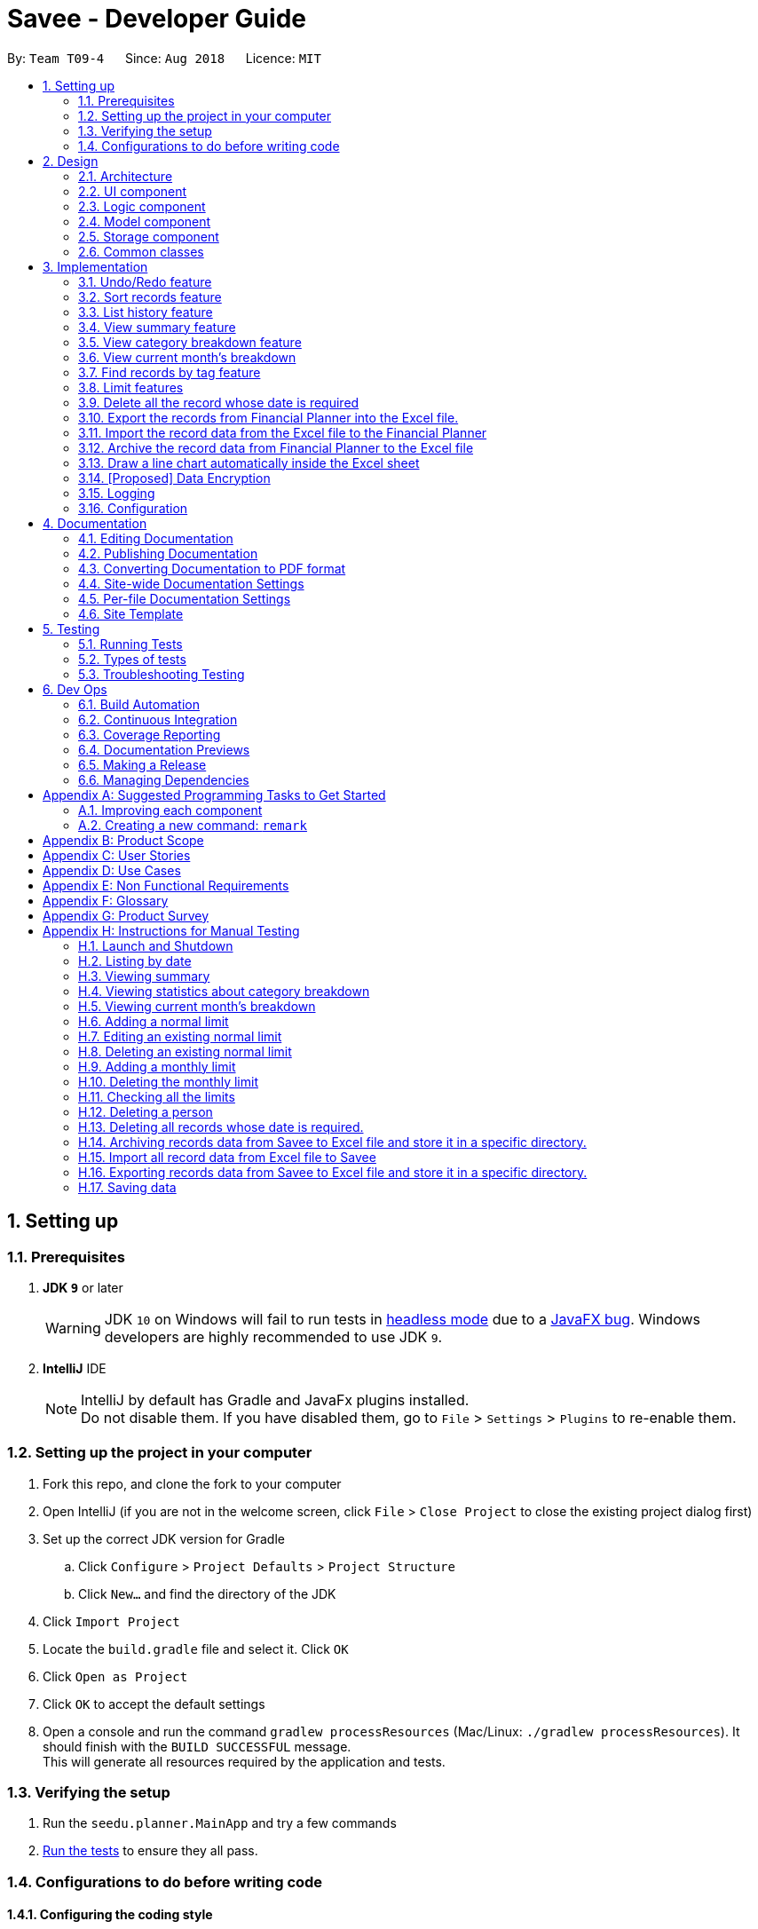 ﻿= Savee - Developer Guide
:site-section: DeveloperGuide
:toc:
:toc-title:
:toc-placement: preamble
:sectnums:
:imagesDir: images
:stylesDir: stylesheets
:stylesheet: gh-pages.css
:xrefstyle: full
ifdef::env-github[]
:tip-caption: :bulb:
:note-caption: :information_source:
:warning-caption: :warning:
endif::[]
:repoURL: https://github.com/CS2113-AY1819S1-T09-4/main

By: `Team T09-4`      Since: `Aug 2018`      Licence: `MIT`

== Setting up

=== Prerequisites

. *JDK `9`* or later
+
[WARNING]
JDK `10` on Windows will fail to run tests in <<UsingGradle#Running-Tests, headless mode>> due to a https://github.com/javafxports/openjdk-jfx/issues/66[JavaFX bug].
Windows developers are highly recommended to use JDK `9`.

. *IntelliJ* IDE
+
[NOTE]
IntelliJ by default has Gradle and JavaFx plugins installed. +
Do not disable them. If you have disabled them, go to `File` > `Settings` > `Plugins` to re-enable them.


=== Setting up the project in your computer

. Fork this repo, and clone the fork to your computer
. Open IntelliJ (if you are not in the welcome screen, click `File` > `Close Project` to close the existing project dialog first)
. Set up the correct JDK version for Gradle
.. Click `Configure` > `Project Defaults` > `Project Structure`
.. Click `New...` and find the directory of the JDK
. Click `Import Project`
. Locate the `build.gradle` file and select it. Click `OK`
. Click `Open as Project`
. Click `OK` to accept the default settings
. Open a console and run the command `gradlew processResources` (Mac/Linux: `./gradlew processResources`). It should finish with the `BUILD SUCCESSFUL` message. +
This will generate all resources required by the application and tests.

=== Verifying the setup

. Run the `seedu.planner.MainApp` and try a few commands
. <<Testing,Run the tests>> to ensure they all pass.

=== Configurations to do before writing code

==== Configuring the coding style

This project follows https://github.com/oss-generic/process/blob/master/docs/CodingStandards.adoc[oss-generic coding standards]. IntelliJ's default style is mostly compliant with ours but it uses a different import order from ours. To rectify,

. Go to `File` > `Settings...` (Windows/Linux), or `IntelliJ IDEA` > `Preferences...` (macOS)
. Select `Editor` > `Code Style` > `Java`
. Click on the `Imports` tab to set the order

* For `Class count to use import with '\*'` and `Names count to use static import with '*'`: Set to `999` to prevent IntelliJ from contracting the import statements
* For `Import Layout`: The order is `import static all other imports`, `import java.\*`, `import javax.*`, `import org.\*`, `import com.*`, `import all other imports`. Add a `<blank line>` between each `import`

Optionally, you can follow the <<UsingCheckstyle#, UsingCheckstyle.adoc>> document to configure Intellij to check style-compliance as you write code.

==== Updating documentation to match your fork

After forking the repo, the documentation will still have the SE-EDU branding and refer to the `se-edu/addressbook-level4` repo.

If you plan to develop this fork as a separate product (i.e. instead of contributing to `se-edu/addressbook-level4`), you should do the following:

. Configure the <<Docs-SiteWideDocSettings, site-wide documentation settings>> in link:{repoURL}/build.gradle[`build.gradle`], such as the `site-name`, to suit your own project.

. Replace the URL in the attribute `repoURL` in link:{repoURL}/docs/DeveloperGuide.adoc[`DeveloperGuide.adoc`] and link:{repoURL}/docs/UserGuide.adoc[`UserGuide.adoc`] with the URL of your fork.

==== Setting up CI

Set up Travis to perform Continuous Integration (CI) for your fork. See <<UsingTravis#, UsingTravis.adoc>> to learn how to set it up.

After setting up Travis, you can optionally set up coverage reporting for your team fork (see <<UsingCoveralls#, UsingCoveralls.adoc>>).

[NOTE]
Coverage reporting could be useful for a team repository that hosts the final version but it is not that useful for your personal fork.

Optionally, you can set up AppVeyor as a second CI (see <<UsingAppVeyor#, UsingAppVeyor.adoc>>).

[NOTE]
Having both Travis and AppVeyor ensures your App works on both Unix-based platforms and Windows-based platforms (Travis is Unix-based and AppVeyor is Windows-based)

==== Getting started with coding

When you are ready to start coding,

1. Get some sense of the overall design by reading <<Design-Architecture>>.
2. Take a look at <<GetStartedProgramming>>.

== Design

[[Design-Architecture]]
=== Architecture

.Architecture Diagram
image::Architecture.png[width="600"]

The *_Architecture Diagram_* given above explains the high-level design of the App. Given below is a quick overview of each component.

[TIP]
The `.pptx` files used to create diagrams in this document can be found in the link:{repoURL}/tree/master/docs/diagrams/[diagrams] folder. To update a diagram, modify the diagram in the pptx file, select the objects of the diagram, and choose `Save as picture`.

`Main` has only one class called link:{repoURL}/src/main/java/seedu/planner/MainApp.java[`MainApp`]. It is responsible for,

* At app launch: Initializes the components in the correct sequence, and connects them up with each other.
* At shut down: Shuts down the components and invokes cleanup method where necessary.

<<Design-Commons,*`Commons`*>> represents a collection of classes used by multiple other components. Two of those classes play important roles at the architecture level.

* `EventsCenter` : This class (written using https://github.com/google/guava/wiki/EventBusExplained[Google's Event Bus library]) is used by components to communicate with other components using events (i.e. a form of _Event Driven_ design)
* `LogsCenter` : Used by many classes to write log messages to the App's log file.

The rest of the App consists of four components.

* <<Design-Ui,*`UI`*>>: The UI of the App.
* <<Design-Logic,*`Logic`*>>: The command executor.
* <<Design-Model,*`Model`*>>: Holds the data of the App in-memory.
* <<Design-Storage,*`Storage`*>>: Reads data from, and writes data to, the hard disk.

Each of the four components

* Defines its _API_ in an `interface` with the same name as the Component.
* Exposes its functionality using a `{Component Name}Manager` class.

For example, the `Logic` component (see the class diagram given below) defines it's API in the `Logic.java` interface and exposes its functionality using the `LogicManager.java` class.

.Class Diagram of the Logic Component
image::LogicClassDiagram.png[width="800"]

[discrete]
==== Events-Driven nature of the design

The _Sequence Diagram_ below shows how the components interact for the scenario where the user issues the command `delete 1`.

.Component interactions for `delete 1` command (part 1)
image::SDforDeleteRecord.png[width="800"]

[NOTE]
Note how the `Model` simply raises a `FinancialPlannerChangedEvent` when the Financial Planner data are changed, instead of asking the `Storage` to save the updates to the hard disk.

The diagram below shows how the `EventsCenter` reacts to that event, which eventually results in the updates being saved to the hard disk and the status bar of the UI being updated to reflect the 'Last Updated' time.

.Component interactions for `delete 1` command (part 2)
image::SDforDeleteRecordEventHandling.png[width="800"]

[NOTE]
Note how the event is propagated through the `EventsCenter` to the `Storage` and `UI` without `Model` having to be coupled to either of them. This is an example of how this Event Driven approach helps us reduce direct coupling between components.

The sections below give more details of each component.

[[Design-Ui]]
=== UI component

.Structure of the UI Component
image::UiClassDiagram.png[width="800"]

*API* : link:{repoURL}/src/main/java/seedu/expense/ui/Ui.java[`Ui.java`]

The UI consists of a `MainWindow` that is made up of parts e.g.`CommandBox`, `ResultDisplay`, `PersonListPanel`, `StatusBarFooter`, `WelcomePanel` etc. All these, including the `MainWindow`, inherit from the abstract `UiPart` class.

The `UI` component uses JavaFx UI framework. The layout of these UI parts are defined in matching `.fxml` files that are in the `src/main/resources/view` folder.
For example, the layout of the link:{repoURL}/src/main/java/seedu/expense/ui/MainWindow.java[`MainWindow`] is specified in link:{repoURL}/src/main/resources/view/MainWindow.fxml[`MainWindow.fxml`]

The `UI` component,

* Executes user commands using the `Logic` component.
* Binds itself to some data in the `Model` so that the UI can auto-update when data in the `Model` change.
* Responds to events raised from various parts of the App and updates the UI accordingly.

[[Design-Logic]]
=== Logic component

[[fig-LogicClassDiagram]]
.Structure of the Logic Component
image::LogicClassDiagram.png[width="800"]

*API* :
link:{repoURL}/src/main/java/seedu/expense/logic/Logic.java[`Logic.java`]

.  `Logic` uses the `FinancialPlannerParser` class to parse the user command.
.  This results in a `Command` object which is executed by the `LogicManager`.
.  The command execution can affect the `Model` (e.g. adding a record) and/or raise events.
.  The result of the command execution is encapsulated as a `CommandResult` object which is passed back to the `Ui`.

Given below is the Sequence Diagram for interactions within the `Logic` component for the `execute("delete 1")` API call.

.Interactions Inside the Logic Component for the `delete 1` Command
image::DeletePersonSdForLogic.png[width="800"]

[[Design-Model]]
=== Model component
//@@tztzt(Zhithon)
.Structure of the Model Component
image::ModelClassDiagram.png[width="800"]

*API* : link:{repoURL}/src/main/java/seedu/planner/model/Model.java[`Model.java`]

The `Model`,

* stores a `UserPref` object that represents the user's preferences.
* stores the Financial Planner data.
* exposes an unmodifiable `ObservableList<Record>` that can be 'observed' e.g. the UI can be bound to this list so that the UI automatically updates when the data in the list change.
* exposes an unmodifiable `ObservableList<Limit>` that can be `observed`
* contains a `FilteredList<Record>` of all records in the current month which is updated automatically and has listeners bound to it that will notify the Ui of any changes
* does not depend on any of the other three components.

[NOTE]
As a more OOP model, we can store a `Tag` list in `Financial Planner`, which `Record` can reference. This would allow `Financial Planner` to only require one `Tag` object per unique `Tag`, instead of each `Person` needing their own `Tag` object. An example of how such a model may look like is given below. +
 +
image:ModelClassBetterOopDiagram.png[width="800"]
//@@tztzt(Zhithon)
[[Design-Storage]]
=== Storage component

.Structure of the Storage Component
image::StorageClassDiagram.png[width="800"]

*API* : link:{repoURL}/src/main/java/seedu/planner/storage/Storage.java[`Storage.java`]

The `Storage` component,

* can save `UserPref` objects in json format and read it back.
* can save the RecordList data in xml format and read it back.
* can save the LimitList data in xml format and read it back.

[[Design-Commons]]
=== Common classes

Classes used by multiple components are in the `seedu.planner.commons` package.

== Implementation

This section describes some noteworthy details on how certain features are implemented.

// tag::undoredo[]
=== Undo/Redo feature
==== Current Implementation

The undo/redo mechanism is facilitated by `VersionedFinancialPlanner`.
It extends `FinancialPlanner` with an undo/redo history, stored internally as an `financialPlannerStateList` and
`currentStatePointer`.
Additionally, it implements the following operations:

* `VersionedFinancialPlanner#commit()` -- Saves the current financial planner state in its history.
* `VersionedFinancialPlanner#undo()` -- Restores the previous financial planner state from its history.
* `VersionedFinancialPlanner#redo()` -- Restores a previously undone financial planner state from its history.

These operations are exposed in the `Model` interface as `Model#commitFinancialPlanner()`,
`Model#undoFinancialPlanner()` and `Model#redoFinancialPlanner()` respectively.

Given below is an example usage scenario and how the undo/redo mechanism behaves at each step.

Step 1. The user launches the application for the first time. The `VersionedFinancialPlanner` will be initialized with
the initial financial planner state, and the `currentStatePointer` pointing to that single financial planner state.

image::UndoRedoStartingStateListDiagram.png[width="800"]

Step 2. The user executes `delete 5` command to delete the 5th person in the financial planner. The `delete` command calls
`Model#commitFinancialPlanner()`, causing the modified state of the financial planner after the `delete 5` command executes
to be saved in the `financialPlannerStateList`, and the `currentStatePointer` is shifted to the newly inserted financial planner state.

image::UndoRedoNewCommand1StateListDiagram.png[width="800"]

Step 3. The user executes `add n/Mala ...` to add a new record. The `add` command also calls
`Model#commitFinancialPlanner()`, causing another modified financial planner state to be saved into the
`financialPlannerStateList`.

image::UndoRedoNewCommand2StateListDiagram.png[width="800"]

[NOTE]
If a command fails its execution, it will not call `Model#commitFinancialPlanner()`, so the financial planner state will
not be saved into the `financialPlannerStateList`.

Step 4. The user now decides that adding the record was a mistake, and decides to undo that action by executing the
`undo` command. The `undo` command will call `Model#undoFinancialPlanner()`, which will shift the `currentStatePointer`
once to the left, pointing it to the previous financial planner state, and restores the financial planner to that state.

image::UndoRedoExecuteUndoStateListDiagram.png[width="800"]

[NOTE]
If the `currentStatePointer` is at index 0, pointing to the initial financial planner state, then there are no previous
financial planner states to restore. The `undo` command uses `Model#canUndoFinancialPlanner()` to check if this is the case.
If so, it will return an error to the user rather than attempting to perform the undo.

The following sequence diagram shows how the undo operation works:

image::UndoRedoSequenceDiagram.png[width="800"]

The `redo` command does the opposite -- it calls `Model#redoFinancialPlanner()`, which shifts the `currentStatePointer`
once to the right, pointing to the previously undone state, and restores the financial planner to that state.

[NOTE]
If the `currentStatePointer` is at index `financialPlannerStateList.size() - 1`, pointing to the latest financial planner
state, then there are no undone financial planner states to restore. The `redo` command uses `Model#canRedoFinancialPlanner()`
to check if this is the case. If so, it will return an error to the user rather than attempting to perform the redo.

Step 5. The user then decides to execute the command `list`. Commands that do not modify the financial planner, such as
`list`, will usually not call `Model#commitFinancialPlanner()`, `Model#undoFinancialPlanner()` or
`Model#redoFinancialPlanner()`. Thus, the `financialPlannerStateList` remains unchanged.

image::UndoRedoNewCommand3StateListDiagram.png[width="800"]

Step 6. The user executes `clear`, which calls `Model#commitFinancialPlanner()`. Since the `currentStatePointer` is not pointing at the end of the `financialPlannerStateList`, all financial planner states after the `currentStatePointer` will be purged. We designed it this way because it no longer makes sense to redo the `add n/David ...` command. This is the behavior that most modern desktop applications follow.

image::UndoRedoNewCommand4StateListDiagram.png[width="800"]

The following activity diagram summarizes what happens when a user executes a new command:

image::UndoRedoActivityDiagram.png[width="650"]

==== Design Considerations

===== Aspect: How undo & redo executes

* **Alternative 1 (current choice):** Saves the entire financial planner.
** Pros: Easy to implement.
** Cons: May have performance issues in terms of memory usage.
* **Alternative 2:** Individual command knows how to undo/redo by itself.
** Pros: Will use less memory (e.g. for `delete`, just save the person being deleted).
** Cons: We must ensure that the implementation of each individual command are correct.

===== Aspect: Data structure to support the undo/redo commands

* **Alternative 1 (current choice):** Use a list to store the history of financial planner states.
** Pros: Easy for new Computer Science student undergraduates to understand, who are likely to be the new incoming developers of our project.
** Cons: Logic is duplicated twice. For example, when a new command is executed, we must remember to update both `HistoryManager` and `VersionedFinancialPlanner`.
* **Alternative 2:** Use `HistoryManager` for undo/redo
** Pros: We do not need to maintain a separate list, and just reuse what is already in the codebase.
** Cons: Requires dealing with commands that have already been undone: We must remember to skip these commands. Violates Single Responsibility Principle and Separation of Concerns as `HistoryManager` now needs to do two different things.
// end::undoredo[]

// tag:list[]

=== Sort records feature
==== Current Implementation
The sort mechanism is facilitated by `ModelManager`. It extends `FinancialPlanner` with a component that sorts the
internal list of records. SortCommand calls `ModelManager#sortFilteredRecordList` and passes in the category to be
sorted by and the sort order.

This feature has one keyword `sort` and takes in arguments of either category or order of sort. Keywords are not
case sensitive.

Category can be either of the following keywords:

* `name` - To sort in lexicographical order by the name attribute of the record
* `date` - To sort by the date attribute of the record
* `money`/`moneyflow` - To sort by the expenditure or income of the record

Order can be either of the following keywords:

* `desc` - To sort in descending order
* `asc` - To sort in ascending order

This feature has 2 different kind of modes as follows:

. Single Argument Mode - Input argument can be either the category or the order of sort
* If category specified, records are sorted in ascending order of that category
* If order specified, records will be sorted by name in the specified order

. Duo Argument Mode - Input arguments must contain only 1 category and only 1 order, and can be input in no particular order

The input given by the useris passed to `SortCommandParser` to split the input separated by whitespaces to ensure
there is either only one or two arguments input by the user. These arguments are stored in an array of strings and
the size of the array determines the mode of the command.

The strings are compared to two sets of strings containing the supported categories and orders of the function.
The string of the category and a boolean representing whether the records are to be reversed will then be passed to
`ModelManager` to sort the records.

Since the displayed list in the UI is a `FilteredList` which is a wrapper for the underlying list `UniqueRecordList` structure,
sorting the internal list of records in `versionedFinancialPlanner` will post an event that notifies the UI to update
the displayed list.

The following sequence diagram shows how the sort operation works:

image::SortSequenceDiagram.png[width:800]

//tag::list[]

=== List history feature
==== Current Implementation
The list mechanism is facilitated by `ModelManager`.
It represents an in-memory model of the FinancialPlanner and is the component which manages the interactions between the commands and the `VersionedFinancialPlanner`.
ListCommand calls `ModelManager#updateFilteredRecords` and passes in different predicates depending on the argument mode.

This feature has only one keyword `list` but implements 3 different argument modes to allow users to access multiple versions of the same command.
The three argument modes are as listed below:

* No Argument mode -- Requires no arguments and returns the entire list of records in the FinancialPlanner.
* Single Argument mode -- Requires a single date and returns all records containing that date
* Dual Argument mode -- Requires 2 dates, a `start date` and an `end date`. It returns all records containing dates within the time frame of start date and end date, inclusive of both start date and end date
The mechanism that facilitates these modes can be found in the `ListCommandParser#parse`. Below is a overview of the mechanism:

. The input given by the user is passed to `ArgumentTokeniser#tokenise` to split the input separated by prefixes which returns a `ArgumentMultiMap` which contains a map with prefixes as keys and their associated input arguments as the value.
. The string associated with `d/` is then passed into `ListCommandParser#splitByWhitespace` for further processing and returns an array.
. The argument mode is determined by the size of this array and the elements are further processed into `Date` objects, before creating and returning a `ListCommand` object.

The `ListCommand` has two constructors which makes use of overloading to reduce code complexity, one with no argument and the other one with 2 `Date` arguments.

The following sequence diagram shows how the list operation works:

image::ListSequenceDiagram.png[width="800"]

For simplicity, interactions with the UI is not shown in the diagram above. +
The update of the UI `RecordListPanel` is done through the event system. `FilteredList` is a type of ObservableList
implemented by the Java 8 API and it will propagate any changes to the list to any listeners listening to it. This
listener is present in `RecordListPanel` and will update the UI list automatically.

==== Design Considerations
===== Aspect: Data structure to support listing of records

* **Alternative 1 (current choice):** Uses a FilteredList that is tracked by the UI. FilteredLIst is a wrapper around the ObservableList<Record> that is stored in UniquePersonList which allows for any changes in the observable list to be propagated to the filtered list automatically.
** Pros: Easy to implement
** Cons: May take a significantly longer time to list records if there are many records spanning across a large timeframe.

* **Alternative 2:** Implement a HashMap with Date as the key and Record as the value.
** Pros: Allows for constant time complexity to access any elements. Hence, listing records can potentially be faster.
** Cons: Current UI implementation relies on `FilteredList`. In order for UI to be compatible with the new data structure, the UI may need to change its implementation to `ObservableMap` instead. Alternatively, one can utilise a `HashMap` to first generate the list and pass the list reference into `FilteredList`. However, there is a need to code a filter function.
//end::list[]

//tag::summary[]
=== View summary feature
This feature allows the user to view a summary table of all their financial activity within a period of time. There are 3 different ways the user can
view the summary, one is summary by date which means the summary of each day in the period will be provided, summary by month or summary by category.

The corresponding command required for this feature is `summary` and the user will have to supply 2 dates and a compulsory parameter `mode` which determines whether
they are viewing *summary by date, by month or by category*. This feature involves most components of FinancialPlanner with the exception of `Storage`. It can also be broadly split into
2 phases, the logic phase which generates the summary and the UI phase which allows users to view the summary in a table.

The sequence diagram below details the sequence of program executions for the logic phase.

image::SummarySequenceDiagram.png[width="790"]

. When the user types in the command "summary date d/1-1-2018 12-12-2018", the command is passed from LogicManager to FinancialPlannerParser. In here,
the system chooses which parser to use and calls its parse method which is polymorphic, meaning that every parser has the same function but use different
implementation.
. In this class, based on the `mode` parameter given, the system chooses a SummaryCommand to instantiate and pass the reference back to the Logic Manager. The various checks for the validity of the
parameters also occur during this stage.
. After the SummaryCommandObject is created, `SummaryByDateCommand#execute` is called. The responsibility of SummaryByDateCommand is a manager that has retrieves information from model and passes it to other components.
SummaryByDateCommand gets the filtered list from Model using `Model#getFilteredRecordList` and passes it to the constructor of SummaryByDateList. The creates `SummaryList` object which is then
passed into a `ShowSummaryTableEvent` before triggering the event.
. The entire logic process is the same for SummaryByMonthCommand and SummaryByCategoryCommand but uses different lists.

The next phase of the program execution is performed in the UI components.

. `MainWindow` will listen for the `ShowSummaryTableEvent` and render all Main UI panels invisible before rendering `StatsDisplayPanel` visible.
. It then calls the handler function in `StatsDisplayPanel` which will create tabs and call the constructor of `SummaryDisplay`.
. Within the constructor of `SummaryDisplay`, the table is created and the SummaryList is converted into a Ui friendly list.

==== Design Considerations
===== Aspect: Method of generating the summary

* **Alternative 1 (current choice):** Generate the summary list whenever the summary command is called.
** Pros: Easier to implement and maintain. Sufficient for the intended target audience of FinancialPlanner.
** Cons: This requires looping through each record in the filtered record list obtained from the `Model`.
To aid in the time complexity, the internal implementation of SummaryList was done using hash maps instead which allowed for
constant time random access.. However, the initial filtering is close to linear time complexity which could slow down the app if many records are inside.
Also, the list had to be created every time `summary` is called which could be slow if the command is called multiple times.

* **Alternative 2:** Morph the record list into a record hash map of record lists instead
** Pros: A hash map allows for constant random access to a record list of a particular date assuming the key for the hash map is using dates.
Thus, the filtering function does not need to loop through as many records and the time taken would be lower especially when the database in the application is large.
** Cons: Might be too specific to only 1 type of category like categorising by date. If any other types are required, another map may have to be added. This implementation may make the
system rigid and hard to modify in the future.

* **Alternative 3:** Cache the summary list in financial planner
** Pros: By caching the summary list in the financial planner and assigning a boolean variable along with information on the filter predicate to it to determine if it is modified, we can
reduce the number of times summary list is recreated every time the `summary` command is called. When the `summary` command is called, it checks the
boolean variable to see if summary list needs to be modified. If it doesn't need to be regenerated, the system will simply read directly from `ModelManager`.
** Cons: This implementation involves tracking of the state of the summary list. If it is not done systematically, it may have some hidden bugs which can be hard to test.
Also, if the sequence of commands is as follows, *summary, add, summary*, the time required is still long.

==== Aspect: Method of switching UI panels
* **Alternative 1(current choice):** Disable all UI panels within the Main UI placeholder before enabling the desired one
** Pros: Easy to implement and apply it to other newly created panels. To make use of the current implementation, the panel can simply be the children of
the main Ui placeholder and its event handler can be placed in main window.
** Cons: Might be inefficient when there are many panels or many switching as the same process must be repeated for all panels.
However, this is unrealistic and it is unlikely that there are a lot of UI panels for it to make a significant impact.

* **Alternative 2:** Track which UI panel is visible and only hide that panel
** Pros: Might have some benefits if the amount of resources available is low
** Cons: Slightly harder to implement but unlikely to have visible benefits.
//end::summary[]

//tag::stats[]
=== View category breakdown feature
==== Current Implementation
This feature allows the user to view a pie chart breakdown o
f all expenses and all income within a date range which the user can specify.

The corresponding command required for this feature is `stats`.For this feature, users have to enter 2 dates, one starting date and one ending date.
This feature is facilitated by a few key components of FinancialPlanner, `Logic`, `Model`, `UI` and function executions can be split into 2 phases, the `Logic phase` and the `UI phase`.
The detailed execution sequence of functions used for `Logic phase` are as shown below.

image::StatisticLogicSequenceDiagram.png[width="790"]

Consider the situation where the user enters *"stats d/1-1-2018 12-12-2018"*:

* When user enters the command, the `LogicManager` recognises the command and calls the `FinancialPlannerParser` to process the new command as shown above.
* The FinancialPlannerParser will then search for the `stats` keyword required and once it is found, the rest of the command minus the keyword is passed in as a
parameter to StatisticCommandParser.
* The StatisticCommandParser will then parse the arguments and create a new StatisticCommand object before returning its reference. The activity diagram below details the mechanism
within the `StatisticCommandParser#parse` method.

image::StatisticParserActivityDiagram.png[width="790"]

* Once `StatisticCommand#execute` is called, it will then search through the in-memory data of FinancialPlanner and return a list containing all records within the date range and including
both the start dates and end dates. This functionality is facilitated by the `ModelManager` which is the class that manages all interactions between
`Logic` and `Model` component, by`ModelManager#updateFilteredRecords`. The command then retrieves the filteredList from ModelManager and passes it into
the constructor of `CategoryStatisticsList`.
* In this constructor, it will loop through all the records in the list and add them into an internal map. The internal data structure in `CategoryStatisticsList` is a hash map,
to aid in the adding process, however it only outputs lists and not the map. This functionality is facilitated by `CategoryStatisticsList#addToCategoryStatistics` which checks whether the record
is in the map.
* If the record is not present, it creates a new `CategoryStatistic` object and adds that to the map. If the record is present, the record is then added to the existing `CategoryStatistic` object.
* The flow of control returns to StatisticCommand and StatisticCommand calls the read function of CategoryStatisticsList to obtain a read-only list and passes it into
an event constructor before posting the event `ShowPieChartStatsEvent`.

After the event is posted, the execution proceeds to the `UI phase` where there is a listener in `MainWindow` listening to this event. This is facilitated by
the event system in FinancialPlanner. The sequence diagram below details the program flow of the functions executed in `UI phase`.

image::StatisticUiSequenceDiagram.png[width="790"]

* When the event is caught by the listener in `MainWindow`, `MainWindow` looks through all children of the `MainWindow#mainUiPanelPlaceholder` and executes the hide function in them.
This will make all children hidden from view in the UI which ensures that the UI is displayed correctly.
* As shown above, the function `StatsDisplayPanel#handleShowPieChartDataEvent` is called which will call the constructor of `MixedPieChartData`. The detailed execution details within this class is as shown in
the activity diagram below.

image::StatisticUiActivityDiagram.png[width="790"]

The program flow is then as shown above where the `CategoryBreakdown` is created and instantiated with 2 lists, one being expenseLabelData and other being expenseLegendData.
In the current implementation, whenever `stats` is called, 2 tabs will be created, one for total income and one for total expense. Thus, the same program sequence after construction for
`CategoryBreakdown` is also repeated for total income.

The sequence diagram below details the program flow after the constructor of CategoryBreakdown class is called.

image::StatisticUiDetailedSequenceDiagram.png[width="790"]

[NOTE]
Note that the CustomLegend class is located within the CustomPieChart class which inherits from the JavaFX PieChart class. This legend class can
only be accessed within CustomPieChart for security purposes.

==== Design Considerations
===== Aspect: Data structure to support statistic command
* **Alternative 1 (current choice):** The pie chart breakdown is regenerated from the filtered list every time this command is called.
** Pros: Reduce overhead during normal operations like adding, deleting and editing if we do not have to update the statistics in real time.
** Cons: If the command is called multiple times, this process could be repeated many times which may make the app sluggish when there are many records.

* **Alternative 2:** Use a data structure to store the statistic information when there is mutation of data
** Pros: Since the statistics are constantly updated, whenever the command is called, system can read directly and not have to recompute.
** Cons: Adds overhead to usual operations. Benefits may not be visible if the command is not called frequently.

//end::stats[]

//tag::welcomepanel[]
=== View current month's breakdown
This feature does not require user to type any command into the command box or update manually. It provides information about the category breakdown for
the current month, presenting income and expense statistics together in one panel. In addition, to improve usability, accelerators were assigned to the menu bar
and *HOME* key is the corresponding accelerator for this feature.

The current implementation of this feature closely follows the *observer design pattern*. Whenever the system detects changes to the underlying list, like adding, deleting or editing
records, it updates a listener which is attached to the `FilteredList` recordsInCurrentMonth present in ModelManager. To check if the current month is the same as the cached month,
the listener will run a check by creating a separate `DateIsWithinIntervalPredicate` and comparing it with the current `Predicate` of the filtered list.
This listener will then process changes in the list and compute a `CategoryStatisticsList` before passing it into the constructor of `UpdateWelcomePanelEvent`.
Then the event is triggered, and the corresponding listener on the UI side is called.

The program flow on the UI side is similar to that of viewing category breakdown of a time period with the exception that tabs are not created.

The accelerators and the menu bar is connected to the UI component and will trigger `MainWindow#handleHome` whenever the accelerator *HOME* key or *Home* is selected using the menu.

//end::welcomepanel[]

// tag::findtag[]
=== Find records by tag feature
==== Current Implementation
The findtag mechanism is also facilitated by `ModelManager`. FindTagCommand calls `ModelManager#updateFilteredRecords`
and passes in different predicates depending on the input by the user.

This feature has only one keyword `findtag` and a single working mode which takes in any number of input arguments. The
input given by the user is passed to `FindTagCommandParser#parse` to split the desired tags the user wants to search by
into an array of strings. The array of strings is passed into `TagsContainsKeywordsPredicate` to create the predicate
for `updateFilteredRecordList` required in `ModelManager`.

In `TagsContainsKeywordsPredicate`, to compare for a match, every keyword in the array is compared
against the set of tags of each record and as long as any tag matches any of the keywords,
the predicate will evaluate to true and allows the `FilteredList` to filter out the records that do not fulfil the
predicate.

`FindTagCommandParser` returns a `FindTagCommand` object which calls `updateFilteredRecordList` to set the new predicate
and obtain a new `filteredRecords` based on the predicate, which will also trigger an event for the UI to read in and display the new records.

The following sequence diagram shows how the limit operation works:

image::FindTagSequenceDiagram.png[width:800]
// end::findtag[]

// tag::limitfeatures[]
=== Limit features

* Limit features' storage:
** The limit features are based on the data type `Limit`, which includes two `Date` s and one `moneyFlow`.
When entering only one date, the parser will let the date be both dateStart and dateEnd.
It is equivalent to entering two same dates.
** DateStart will always be earlier than or equal to dateEnd.
** The limit storage is based on the `Date` . More than one limit for the same
period of time is not allowed.

* Limit features's check:
** Whenever the user change the recordList information, including adding a record, deleting a record
and editing a record, all the limits will be checked automatically by calling the function `autoLimitCheck()`.
** The `autoCheckLimit()` function will look through all the records, calculate the total money for each limit
, generate a string which contains all the exceeded limits' information and print the string
out to warn the user.
** To get the output, the function will execute a loop, which will
execute the `isExceeded()`, `getTotalSpend()` and `generateLimitOutput()` for every limit
and combine all the limits' output into one string.

* Limit features' MoneyFlow:
** Unlike the moneyFlow used by addCommand, the limit moneyFlow input can only be normal real number, which does not have "-" or
"+" in front of the number. For example, `m/500`.
** After user input the normal real number, the parser will add a "-"
at the beginning of the real number, which makes it a normal moneyFlow.
** If user input wrong form of limit moneyFlow, the program will throw an error.

* Limit features' parsers:
** `All the limitCommand Parsers are similar to each other. However, there are some differences between different commands.
Detailed information will be provided in specific commands.`
. The input given by the user is passed to `ArgumentTokeniser#tokenise` to split the input separated by prefixes.
. This returns a `ArgumentMultiMap` which contains a map with prefixes as keys and their associated input arguments as the value.
. The string associated with `m/` will be checked. If the form is correct. If the form is wrong, the program will throw an error,
otherwise it will be constructed as a `MoneyFlow` type.
. The string associated with `d/` is then passed into `xxxLimitCommandParser#splitByWhitespace` for further processing and returns an array.
This string will be split into two strings and each of them will be constructed as a `Date` type variable.
If there is only one date string, this date will be set to both dateStart and dateEnd.
. After parsing the two dates, the parser will check whether the dateStart is earlier than dateEnd.
. Lastly a new limit will be generated with the dateStart, dateEnd and money and return the xxxLimitCommand with the limit.

* Monthly Limit:
** The addMonthlyLimit command is to add a continuous limit always for the current month. The limit will always check
the spend of the month according to the current time. For example, if the limit was set to be 200 at April, the
limit will check the total spend for April. When the time comes to May, the limit will no longer check April, instead, the limit
will check the total spend of May until the last second of May.
** The user will input only the money they want to set.
** The parser will make the limit with a special date `01-01-9999`, which is not likely to be used.
** Once the monthly limit is going to be checked, the function `generateThisMonthLimit()` will be called, which
will generate a temporary limit according to the current date. Then use this temporary limit to do the limit check and generate output.

// tag::addlimit[]
==== addLimit feature
===== Current Implementation
This command is to add a new limit according to the dates input.
The command will read in a limit and store the limit by calling the `addLimit()` function.

The user enters two dates (or one date) after the one "d/" index followed by money with m/ index.

* If there is already a limit with the exactly same dates, the program will throw an error and the limit can not be added.

The following sequence diagram shows how the limit operation works:

image::LimitSequenceDiagram.png[width:800]
// end::addlimit[]
// tag::deleteLimit[]
==== deleteLimit feature
===== Current Implementation
This command is to delete an existing limit.
The command will read in a limit with the input dates and delete the limit with the same dates by calling the `deleteLimit` function.

The user enters two dates (or one date) after the one "d/" index.

* The deleteLimitCommandParser will use the dates and a dummy valid moneyFlow to make it a complete limit.

* If there is no limit with the same dates, the program will throw an error.

The following sequence diagram shows how the deleteLimit operation works:

image::DeleteLimitSequenceDiagram.png[width:800]
// end::deleteLimit[]
// tag::editLimit[]

==== editLimit feature
===== Current Implementation
The editLimit command is to edit an existing limit.
The command will read in a limit and replace the limit with the same dates by calliing the `updateLimit()` function.


The user enter two dates after the one "d/" index followed by money with m/ index.

* If there is no limit with the same dates, the program will throw an error.

The following sequence diagram shows how the limit operation works:

image::EditLimitSequenceDiagram.png[width:800]
// end::editLimit[]
// tag::addMonthlyLimit[]
==== addMonthlyLimit feature
===== Current Implementation
The addMonthlyLimit command is to add a monthly limit.
The command will read in the monthly limit and store it by calling the `addLimit()` function.

The user only enter money after the one "m/" index.

* The parser will use the special date and the input money to make a complete limit.

* If there is already a monthly limit, the program will throw an error.

The following sequence diagram shows how the limit operation works:

image::AddMonthlyLimitSequenceDiagram.png[width:800]
// end::addMonthlyLimit[]
// tag::editMonthlyLimit[]
==== editMonthlyLimit feature
===== Current Implementation
The editMonthlyLimit command is to edit the monthly limit.
The command will read in the monthly limit and update the monthly limit by calling the `updateLimit()` function.

The user only enter money after the one "m/" index.

* The parser will use the special date and the input money to make a complete limit.

* If there is no monthly limit, the program will throw an error.

The following sequence diagram shows how the limit operation works:

image::EditMonthlyLimitSequenceDiagram.png[width:800]
// end::editMonthlyLimit[]
// tag::deleteMonthlyLimit[]
==== deleteMonthlyLimit feature
===== Current Implementation
The deleteMonthlyLimit command is to delete the monthly limit.
The command will read in the monthly limit and update the monthly limit by calling the `deleteLimit()` function.

The user will only enter the command word.

* The parser will use the special date and a dummy moneyFlow to make a complete limit.

* If there is no monthly limit, the program will throw an error.

The following sequence diagram shows how the limit operation works:

image::DeleteMonthlyLimitSequenceDiagram.png[width:800]
// end::deleteMonthlyLimit[]
// tag::checkLimit[]
==== checkLimit feature
===== Current Implementation
This feature is to help the user to check all the limits stored inside the limitList. The function will call
manualLimitCheck(), which will generate a string that contains all limits' information.

* When there is no limits inside the limitList, the program will throw an error.

The following sequence diagram shows how the limit operation works:

image::checkLimitSequenceDiagram.png[width:800]
// end::checkLimit[]
// end::limitfeatures[]

// tag::deletedate[]

=== Delete all the record whose date is required
==== Current implementation
The delete by date entry mechanism is facilitated by `ModelManager`.
It represents an in-memory model of the FinancialPlanner and is the component which manages the interactions between the commands and the `VersionedFinancialPlanner`.

DeleteByDateEntryCommand calls `ModelManager#getFilteredRecordList` to retrieve the list of all current records in the Financial Planner. Then, it will loop through the list of records and call `ModelManger#deleteRecord(Record record)` to delete the record whose date is required.

If there exists target records, `ModelManager#commitFinancialPlanner` will be called to update the current version of Financial Planner and the message, which states records have been deleted. Then, `ModelManager#autoLimitCheck` will be called to check the current change in limit as we delete some records exceeds the limit or not.

This feature has only one keyword `deletedate` and implements only 1 argument mode.
The three argument modes are as listed below:

* Single Argument mode -- Requires only one date. It deletes all records whose date is required.
The date must follow the format: dd-mm-yyyy, error will be thrown if the format is not correct or the date entered is not real.

The following sequence diagram shows how the list operation works:

image::DeleteByDateEntrySequenceDiagram.png[width:800]

// end::deletedate[]

// tag::exportexcel[]
=== Export the records from Financial Planner into the Excel file.
==== Current implementation
The export into excel file mechanism is facilitated by `ModelManager` with the help of `ExcelUtil`, the utility created to handle all methods relating to Excel. It represents an in-memory model of the FinancialPlanner and is the component which manages the interactions between the commands, `ExcelUtil` and the `VersionedFinancialPlanner`.

ExportExcelCommand calls `ModelManager#updateFilteredRecords` and passes in different predicates depending on the argument mode. The List<Record> is retrieved by calling `ModelManager#getFilteredRecordList`.

Meanwhile, it also called `ModelManager#getFinancialPlanner` to get the `ReadOnlyFinancialPlanner` Financial Planner.

The SummaryByDateList is constructed after the ReadOnlyFinancialPlanner together with the predicate are passed into the construction of SummaryByDateList. The List<SummaryEntry> is easily retrieved from SummaryByDateList by calling `SummaryByDateList#getSummaryList`.

`ExcelUtil#setNameExcelFile` is called to make the Excel name based on the condition of startDate and endDate.

After that, `ExcelUtil#setPathFile` is called to set the Path file, which is the location of the Excel file stored in future. The Path file is constructed based on the name of the Excel file we retrieve above and the directory Path, it can be either optionally entered by the user or the default User's Working Directory.

With the sufficient information, `List<Record> records`, `List<SummaryByDateEntry> summaryList`, `file path`, `ExportExcelCommand#exportDataIntoExcelSheetWithGivenRecords` is called to start the processing of producing Excel file.

The mechanism that facilitates these modes can be found in the `ExportExcelCommandParser#parse`. Below is a overview of the mechanism:

. Method `ExportExcelCommandParser#createExportExcelCommand` takes the input argument and further analyse it.
. The input given by the user is passed to `ArgumentTokeniser#tokenise` to split the input separated by prefixes.
. This returns a `ArgumentMultiMap` which contains a map with prefixes as keys and their associated input arguments as the value.
. The string associated with `d/`
.. It is then passed into `ExportExcelCommandParser#splitByWhitespace` for further processing and returns an array. This string will be split into sub-strings and each of them will be construct as a date type variable. The the size of the array exceed 2, error wil be thrown to inform invalid command format.
.. If the size of the string equals 1, it is constructed as a date type variable after being passed to `ParseUtil#parseDate`, it must follow the format dd-mm-yyyy. Error will be thrown if the format is not correct or the date entered is not real.
.. If the size of the string equals 2, each sub-string is constructed as a date type variable after being passed to `ParseUtil#parseDate`, and an additional check is conducted to check if the first date entered, known as Start date is smaller than the second date entered, known as End Date.
. The String associated with `dir/`
.. It is then passed into `ParseUtil#parseDirectoryString` to check if the Directory path given is existing.
.. If the Directory is unreal, an error is thrown to inform the user.
. Please take note that:
.. If the prefix `d/` is not entered in the input, meaning that all the records will be included in the Excel sheet.
.. If the prefix `dir/` is not entered in the input, meaning that the Directory Path is default as the *User's Working Directory*.

The `ExportExcelCommand` has four constructors which makes use of overloading to reduce code complexity.

* One constructor has no arguments and assigns default predicate for the `FilteredList` in `ModelManager`,
`PREDICATE_SHOW_ALL_RECORDS` which will show all items in the list and the Directory path is *User's Working Directory*.
* The second constructor takes in 2 `Date` arguments and assigns the predicate `DateIsWithinDateIntervalPredicate` which will only show items within the date interval and the Directory path is *User's Working Directory*.
* The third constructor takes in 1 `Directory Path` argument and assigns the predicate as `PREDICATE_SHOW_ALL_RECORDS`, which will show all items in the list and the Directory path is the entered directory path.
* The fourth constructor takes in 1 `Directory Path` and 2 `Date` arguments and assigns the predicate as `DateIsWithinDateIntervalPredicate` which will only show items within the date interval and the Directory path is the entered Directory Path.

The following sequence diagram shows how the list operation works:

image::ExportExcelSequenceDiagram.png[width:800]

[NOTE]
Please note that the `undo` and `redo` command can only affect the Financial Planner but the not the Excel file created, meaning that when you enter `undo` command after you enter the `exportexcel` command, the Excel file created will not be deleted.

// end::exportexcel[]

// tag::import[]

=== Import the record data from the Excel file to the Financial Planner
==== Current implementation
The import from Excel file mechanism is facilitated by `ExcelUtil`, the utility created to handle all method relating to Excel.

ImportExcelCommand calls `ExcelUtil#readExcelSheet` to read the Excel file and retrieve data of records from them to create a list of record List<Record>.

In `ExcelUtil#readExcelSheet`, by using method `XSSFWorkbook#setMissingCellPolicy`, every missing cell will be considered as Null cell, quite useful when you export or archive the record data if the record does not have tag.

If blank row is found, the `ExcelUtil#readExcelSheet` will ignore and read the next line, until the last line is read. This concept also applies to read multiple sheets until all sheets have been read.

However, please take note that in order to prevent errors, every sheet that user want to read have to set the First row of the table *must* have 4 cells, namely NAME, DATE, MONEY, TAGS. These 4 columns can be case-insensitive. The sheet with records data but does not have the first row, NAME, DATE, MONEY, TAGS will *not* be read.

After that, `ModelManager#addListUniqueRecord` is called to add the records in the List<Record>. If the record has already existed in the Financial Planner, it will be ignored and not added into the Financial Planner.

Eventually, when all the records are added in the Financial Planner, `ModelManager#commitFinancialPlanner` will be called to update the current version of Financial Planner and the message, which states records have been added.

This feature has only one keyword `archive` but implements 2 different argument modes to allow users to access multiple versions of the same command.
The two argument modes are as listed below:

* *Single argument File Path mode* `import dir/FILE_PATH` will open the Excel file using the given File Path, import all records in the Financial Planner and check if these records exist in the Financial Planner, then exports all of non-existent records to Financial Planner.

* *Single argument File Path + single argument File name mode* `import dir/DIRECTORY_PATH  n/NAME_FILE` will open the Excel file using the given Directory path and given file name, import all records in the Financial Planner and check if these records exist in the Financial Planner, then exports all of non-existent records to Financial Planner.
+

The mechanism that facilitates these modes can be found in the `ImportExcelCommandParser#parse`. Below is a overview of the mechanism:

. Method `ImportExcelCommandParser#createArchiveCommand` takes the input argument and further analyse it.
. The input given by the user is passed to `ArgumentTokeniser#tokenise` to split the input separated by prefixes.
. This returns a `ArgumentMultiMap` which contains a map with prefixes as keys and their associated input arguments as the value.

. The String associated with `dir/`
.. It is then passed into `ParseUtil#parseDirectoryString` to check if the Directory path given is existing.
.. If the Directory is unreal, an error is thrown to inform the user.

. The String associated with `n/`
.. It is then passed into `ExcelUtil#getPathFile` together with the String associated with `dir/` to create the File Path.
.. The File Path is then passed into `ParseUtil#parseFilePathString` to check if the File path given is existing.
.. If the File Path is unreal, an error is thrown to inform the user.
. Please take note that:
.. The String associated with `dir/` *must* be entered.
.. The String associated with `n/` is optionally entered.
.. Please note that User have to add the post-fix `.xlsx` at the end to indicate this is a Excel file.

. If the string associated with `n/`, method `ExcelUtil#setPathFile` is called to combine the name of the Excel file to the string associated with `dir/`.

The `ImportExcelCommand` has only one constructor.

* The constructor takes in file path argument and read the Excel file using that file path. After that, all the record data in the Excel file is retrieved and transform into Record object. The list of records are then added into the Model by using `ModelManager#addListUniqueRecord`

The following sequence diagram shows how the list operation works:

image::ImportExcelSequenceDiagram.png[width:800]

// end::import[]

// tag::archive[]
=== Archive the record data from Financial Planner to the Excel file
==== Current implementation
The archive into excel file mechanism is facilitated by `ModelManager` with the help of `ExcelUtil`, the utility created to handle all methods relating to Excel. It represents an in-memory model of the FinancialPlanner and is the component which manages the interactions between the commands, `ExcelUtil` and the `VersionedFinancialPlanner`.

ArchiveCommand calls `ModelManager#updateFilteredRecords` and passes in different predicates depending on the argument mode. The List<Record> is retrieved by calling `ModelManager#getFilteredRecordList`.

Meanwhile, it also called `ModelManager#getFinancialPlanner` to get the `ReadOnlyFinancialPlanner` Financial Planner.

The SummaryByDateList is constructed after the ReadOnlyFinancialPlanner together with the predicate are passed into the construction of SummaryByDateList. The List<SummaryEntry> is easily retrieved from SummaryByDateList by calling `SummaryByDateList#getSummaryList`.

`ExcelUtil#setNameExcelFile` is called to make the Excel name based on the condition of startDate and endDate.

After that, `ExcelUtil#setPathFile` is called to set the Path file, which is the location of the Excel file stored in future. The Path file is constructed based on the name of the Excel file we retrieve above and the directory Path, it can be either optionally entered by the user or the default User's Working Directory.

With the sufficient information, `List<Record> records`, `List<SummaryByDateEntry> summaryList`, `file path`, `ArchiveCommand#archiveDataIntoExcelSheetWithGivenRecords` is called to start the processing of producing Excel file.

After records are archived to Excel file, `ModelManager#deleteListRecord` is called to delete the archived records.If there exists target records, `ModelManager#commitFinancialPlanner` will be called to update the current version of Financial Planner and the message, which states records have been deleted.

The mechanism that facilitates these modes can be found in the `ArchiveCommandParser#parse`. Below is a overview of the mechanism:

. Method `ArchiveCommandParser#createArchiveCommand` takes the input argument and further analyse it.
. The input given by the user is passed to `ArgumentTokeniser#tokenise` to split the input separated by prefixes.
. This returns a `ArgumentMultiMap` which contains a map with prefixes as keys and their associated input arguments as the value.
. The string associated with `d/`
.. It is then passed into `ArchiveCommandParser#splitByWhitespace` for further processing and returns an array. This string will be split into sub-strings and each of them will be construct as a date type variable. The the size of the array exceed 2, error wil be thrown to inform invalid command format.
.. If the size of the string equals 1, it is constructed as a date type variable after being passed to `ParseUtil#parseDate`, it must follow the format dd-mm-yyyy. Error will be thrown if the format is not correct or the date entered is not real.
.. If the size of the string equals 2, each sub-string is constructed as a date type variable after being passed to `ParseUtil#parseDate`, and an additional check is conducted to check if the first date entered, known as Start date is smaller than the second date entered, known as End Date.
. The String associated with `dir/`
.. It is then passed into `ParseUtil#parseDirectoryString` to check if the Directory path given is existing.
.. If the Directory is unreal, an error is thrown to inform the user.
. Please take note that:
.. If the prefix `d/` is not entered in the input, meaning that all the records will be included in the Excel sheet.
.. If the prefix `dir/` is not entered in the input, meaning that the Directory Path is default as the *User's Working Directory*.

The `ArchiveCommand` has four constructors which makes use of overloading to reduce code complexity.

* One constructor has no arguments and assigns default predicate for the `FilteredList` in `ModelManager`,
`PREDICATE_SHOW_ALL_RECORDS` which will show all items in the list and the Directory path is *User's Working Directory*.
* The second constructor takes in 2 `Date` arguments and assigns the predicate `DateIsWithinDateIntervalPredicate` which will only show items within the date interval and the Directory path is *User's Working Directory*.
* The third constructor takes in 1 `Directory Path` argument and assigns the predicate as `PREDICATE_SHOW_ALL_RECORDS`, which will show all items in the list and the Directory path is the entered directory path.
* The fourth constructor takes in 1 `Directory Path` and 2 `Date` arguments and assigns the predicate as `DateIsWithinDateIntervalPredicate` which will only show items within the date interval and the Directory path is the entered Directory Path.

The following sequence diagram shows how the list operation works:

image::ArchiveSequenceDiagram.png[width:800]

[NOTE]
Please note that the `undo` and `redo` command can only affect the Financial Planner but the not the Excel file created, meaning that when you enter `undo` command after you enter the `archive` command, the records archived will be added again back to the Financial Planner but the Excel file created will not be deleted.

// end::archive[]

// tag::draw_line_chart[]

=== Draw a line chart automatically inside the Excel sheet
==== Current implementation

This feature will automatically uses the the summary data from the `SUMMARY DATA` sheet in the Excel sheet after the command `archive` or `export_excel` is called.

The feature mechanism is facilitated by `ExcelUtil`, the utility created to handle all methods relating to Excel. It is the component which manages the interactions between the ExportExcelCommand or the ArchiveCommand with `ExcelUtil#drawChart`.

// end::draw_line_chart[]
// tag::dataencryption[]
=== [Proposed] Data Encryption

_{Explain here how the data encryption feature will be implemented}_

// end::dataencryption[]

=== Logging

We are using `java.util.logging` package for logging. The `LogsCenter` class is used to manage the logging levels and logging destinations.

* The logging level can be controlled using the `logLevel` setting in the configuration file (See <<Implementation-Configuration>>)
* The `Logger` for a class can be obtained using `LogsCenter.getLogger(Class)` which will log messages according to the specified logging level
* Currently log messages are output through: `Console` and to a `.log` file.

*Logging Levels*

* `SEVERE` : Critical problem detected which may possibly cause the termination of the application
* `WARNING` : Can continue, but with caution
* `INFO` : Information showing the noteworthy actions by the App
* `FINE` : Details that is not usually noteworthy but may be useful in debugging e.g. print the actual list instead of just its size

[[Implementation-Configuration]]
=== Configuration

Certain properties of the application can be controlled (e.g App name, logging level) through the configuration file (default: `config.json`).

== Documentation

We use asciidoc for writing documentation.

[NOTE]
We chose asciidoc over Markdown because asciidoc, although a bit more complex than Markdown, provides more flexibility in formatting.

=== Editing Documentation

See <<UsingGradle#rendering-asciidoc-files, UsingGradle.adoc>> to learn how to render `.adoc` files locally to preview the end result of your edits.
Alternatively, you can download the AsciiDoc plugin for IntelliJ, which allows you to preview the changes you have made to your `.adoc` files in real-time.

=== Publishing Documentation

See <<UsingTravis#deploying-github-pages, UsingTravis.adoc>> to learn how to deploy GitHub Pages using Travis.

=== Converting Documentation to PDF format

We use https://www.google.com/chrome/browser/desktop/[Google Chrome] for converting documentation to PDF format, as Chrome's PDF engine preserves hyperlinks used in webpages.

Here are the steps to convert the project documentation files to PDF format.

.  Follow the instructions in <<UsingGradle#rendering-asciidoc-files, UsingGradle.adoc>> to convert the AsciiDoc files in the `docs/` directory to HTML format.
.  Go to your generated HTML files in the `build/docs` folder, right click on them and select `Open with` -> `Google Chrome`.
.  Within Chrome, click on the `Print` option in Chrome's menu.
.  Set the destination to `Save as PDF`, then click `Save` to save a copy of the file in PDF format. For best results, use the settings indicated in the screenshot below.

.Saving documentation as PDF files in Chrome
image::chrome_save_as_pdf.png[width="300"]

[[Docs-SiteWideDocSettings]]
=== Site-wide Documentation Settings

The link:{repoURL}/build.gradle[`build.gradle`] file specifies some project-specific https://asciidoctor.org/docs/user-manual/#attributes[asciidoc attributes] which affects how all documentation files within this project are rendered.

[TIP]
Attributes left unset in the `build.gradle` file will use their *default value*, if any.

[cols="1,2a,1", options="header"]
.List of site-wide attributes
|===
|Attribute name |Description |Default value

|`site-name`
|The name of the website.
If set, the name will be displayed near the top of the page.
|_not set_

|`site-githuburl`
|URL to the site's repository on https://github.com[GitHub].
Setting this will add a "View on GitHub" link in the navigation bar.
|_not set_

|`site-seedu`
|Define this attribute if the project is an official SE-EDU project.
This will render the SE-EDU navigation bar at the top of the page, and add some SE-EDU-specific navigation items.
|_not set_

|===

[[Docs-PerFileDocSettings]]
=== Per-file Documentation Settings

Each `.adoc` file may also specify some file-specific https://asciidoctor.org/docs/user-manual/#attributes[asciidoc attributes] which affects how the file is rendered.

Asciidoctor's https://asciidoctor.org/docs/user-manual/#builtin-attributes[built-in attributes] may be specified and used as well.

[TIP]
Attributes left unset in `.adoc` files will use their *default value*, if any.

[cols="1,2a,1", options="header"]
.List of per-file attributes, excluding Asciidoctor's built-in attributes
|===
|Attribute name |Description |Default value

|`site-section`
|Site section that the document belongs to.
This will cause the associated item in the navigation bar to be highlighted.
One of: `UserGuide`, `DeveloperGuide`, ``LearningOutcomes``{asterisk}, `AboutUs`, `ContactUs`

_{asterisk} Official SE-EDU projects only_
|_not set_

|`no-site-header`
|Set this attribute to remove the site navigation bar.
|_not set_

|===

=== Site Template

The files in link:{repoURL}/docs/stylesheets[`docs/stylesheets`] are the https://developer.mozilla.org/en-US/docs/Web/CSS[CSS stylesheets] of the site.
You can modify them to change some properties of the site's design.

The files in link:{repoURL}/docs/templates[`docs/templates`] controls the rendering of `.adoc` files into HTML5.
These template files are written in a mixture of https://www.ruby-lang.org[Ruby] and http://slim-lang.com[Slim].

[WARNING]
====
Modifying the template files in link:{repoURL}/docs/templates[`docs/templates`] requires some knowledge and experience with Ruby and Asciidoctor's API.
You should only modify them if you need greater control over the site's layout than what stylesheets can provide.
The SE-EDU team does not provide support for modified template files.
====

[[Testing]]
== Testing

=== Running Tests

There are three ways to run tests.

[TIP]
The most reliable way to run tests is the 3rd one. The first two methods might fail some GUI tests due to platform/resolution-specific idiosyncrasies.

*Method 1: Using IntelliJ JUnit test runner*

* To run all tests, right-click on the `src/test/java` folder and choose `Run 'All Tests'`
* To run a subset of tests, you can right-click on a test package, test class, or a test and choose `Run 'ABC'`

*Method 2: Using Gradle*

* Open a console and run the command `gradlew clean allTests` (Mac/Linux: `./gradlew clean allTests`)

[NOTE]
See <<UsingGradle#, UsingGradle.adoc>> for more info on how to run tests using Gradle.

*Method 3: Using Gradle (headless)*

Thanks to the https://github.com/TestFX/TestFX[TestFX] library we use, our GUI tests can be run in the _headless_ mode. In the headless mode, GUI tests do not show up on the screen. That means the developer can do other things on the Computer while the tests are running.

To run tests in headless mode, open a console and run the command `gradlew clean headless allTests` (Mac/Linux: `./gradlew clean headless allTests`)

=== Types of tests

We have two types of tests:

.  *GUI Tests* - These are tests involving the GUI. They include,
.. _System Tests_ that test the entire App by simulating user actions on the GUI. These are in the `systemtests` package.
.. _Unit tests_ that test the individual components. These are in `seedu.planner.ui` package.
.  *Non-GUI Tests* - These are tests not involving the GUI. They include,
..  _Unit tests_ targeting the lowest level methods/classes. +
e.g. `seedu.planner.commons.StringUtilTest`
..  _Integration tests_ that are checking the integration of multiple code units (those code units are assumed to be working). +
e.g. `seedu.planner.storage.StorageManagerTest`
..  Hybrids of unit and integration tests. These test are checking multiple code units as well as how the are connected together. +
e.g. `seedu.planner.logic.LogicManagerTest`


=== Troubleshooting Testing
**Problem: `HelpWindowTest` fails with a `NullPointerException`.**

* Reason: One of its dependencies, `HelpWindow.html` in `src/main/resources/docs` is missing.
* Solution: Execute Gradle task `processResources`.

== Dev Ops

=== Build Automation

See <<UsingGradle#, UsingGradle.adoc>> to learn how to use Gradle for build automation.

=== Continuous Integration

We use https://travis-ci.org/[Travis CI] and https://www.appveyor.com/[AppVeyor] to perform _Continuous Integration_ on our projects. See <<UsingTravis#, UsingTravis.adoc>> and <<UsingAppVeyor#, UsingAppVeyor.adoc>> for more details.

=== Coverage Reporting

We use https://coveralls.io/[Coveralls] to track the code coverage of our projects. See <<UsingCoveralls#, UsingCoveralls.adoc>> for more details.

=== Documentation Previews
When a pull request has changes to asciidoc files, you can use https://www.netlify.com/[Netlify] to see a preview of how the HTML version of those asciidoc files will look like when the pull request is merged. See <<UsingNetlify#, UsingNetlify.adoc>> for more details.

=== Making a Release

Here are the steps to create a new release.

.  Update the version number in link:{repoURL}/src/main/java/seedu/expense/MainApp.java[`MainApp.java`].
.  Generate a JAR file <<UsingGradle#creating-the-jar-file, using Gradle>>.
.  Tag the repo with the version number. e.g. `v0.1`
.  https://help.github.com/articles/creating-releases/[Create a new release using GitHub] and upload the JAR file you created.

=== Managing Dependencies

A project often depends on third-party libraries. For example, Financial Planner depends on the http://wiki.fasterxml.com/JacksonHome[Jackson library] for XML parsing. Managing these _dependencies_ can be automated using Gradle. For example, Gradle can download the dependencies automatically, which is better than these alternatives. +
a. Include those libraries in the repo (this bloats the repo size) +
b. Require developers to download those libraries manually (this creates extra work for developers)

[[GetStartedProgramming]]
[appendix]
== Suggested Programming Tasks to Get Started

Suggested path for new programmers:

1. First, add small local-impact (i.e. the impact of the change does not go beyond the component) enhancements to one component at a time. Some suggestions are given in <<GetStartedProgramming-EachComponent>>.

2. Next, add a feature that touches multiple components to learn how to implement an end-to-end feature across all components. <<GetStartedProgramming-RemarkCommand>> explains how to go about adding such a feature.

[[GetStartedProgramming-EachComponent]]
=== Improving each component

Each individual exercise in this section is component-based (i.e. you would not need to modify the other components to get it to work).

[discrete]
==== `Logic` component

*Scenario:* You are in charge of `logic`. During dog-fooding, your team realize that it is troublesome for the user to type the whole command in order to execute a command. Your team devise some strategies to help cut down the amount of typing necessary, and one of the suggestions was to implement aliases for the command words. Your job is to implement such aliases.

[TIP]
Do take a look at <<Design-Logic>> before attempting to modify the `Logic` component.

. Add a shorthand equivalent alias for each of the individual commands. For example, besides typing `clear`, the user can also type `c` to remove all records in the list.
+
****
* Hints
** Just like we store each individual command word constant `COMMAND_WORD` inside `*Command.java` (e.g.  link:{repoURL}/tree/master/src/main/java/seedu/planner/logic/commands/FindCommand.java[`FindCommand#COMMAND_WORD`], link:{repoURL}/tree/master/src/main/java/seedu/planner/logic/commands/DeleteCommand.java[`DeleteCommand#COMMAND_WORD`]), you need a new constant for aliases as well (e.g. `FindCommand#COMMAND_ALIAS`).
** link:{repoURL}/tree/master/src/main/java/seedu/planner/logic/parser/FinancialPlannerParser.java[`FinancialPlannerParser`] is responsible for analyzing command words.
* Solution
** Modify the switch statement in link:{repoURL}/tree/master/src/main/java/seedu/planner/logic/parser/FinancialPlannerParser.java[`FinancialPlannerParser#parseCommand(String)`] such that both the proper command word and alias can be used to execute the same intended command.
** Add new tests for each of the aliases that you have added.
** Update the user guide to document the new aliases.
** See this https://github.com/se-edu/addressbook-level4/pull/785[PR] for the full solution.
****

[discrete]
==== `Model` component

*Scenario:* You are in charge of `model`. One day, the `logic`-in-charge approaches you for help. He wants to implement a command such that the user is able to remove a particular tag from everyone in the financial planner, but the model API does not support such a functionality at the moment. Your job is to implement an API method, so that your teammate can use your API to implement his command.

[TIP]
Do take a look at <<Design-Model>> before attempting to modify the `Model` component.

. Add a `removeTag(Tag)` method. The specified tag will be removed from everyone in the financial planner.
+
****
* Hints
** The link:{repoURL}/tree/master/src/main/java/seedu/planner/model/Model.java[`Model`] and the link:{repoURL}/tree/master/src/main/java/seedu/planner/model/FinancialPlanner.java[`FinancialPlanner`] API need to be updated.
** Think about how you can use SLAP to design the method. Where should we place the main logic of deleting tags?
**  Find out which of the existing API methods in  link:{repoURL}/tree/master/src/main/java/seedu/planner/model/FinancialPlanner.java[`FinancialPlanner`] and link:{repoURL}/tree/master/src/main/java/seedu/planner/model/record/Record.java[`Record`] classes can be used to implement the tag removal logic. link:{repoURL}/tree/master/src/main/java/seedu/planner/model/FinancialPlanner.java[`FinancialPlanner`] allows you to update a record, and link:{repoURL}/tree/master/src/main/java/seedu/planner/model/record/Record.java[`Record`] allows you to update the tags.
* Solution
** Implement a `removeTag(Tag)` method in link:{repoURL}/tree/master/src/main/java/seedu/planner/model/FinancialPlanner.java[`FinancialPlanner`]. Loop through each record, and remove the `tag` from each record.
** Add a new API method `deleteTag(Tag)` in link:{repoURL}/tree/master/src/main/java/seedu/planner/model/ModelManager.java[`ModelManager`]. Your link:{repoURL}/tree/master/src/main/java/seedu/planner/model/ModelManager.java[`ModelManager`] should call `FinancialPlanner#removeTag(Tag)`.
** Add new tests for each of the new public methods that you have added.
** See this https://github.com/se-edu/addressbook-level4/pull/790[PR] for the full solution.
****

[discrete]
==== `Ui` component

*Scenario:* You are in charge of `ui`. During a beta testing session, your team is observing how the users use your financial planner application. You realize that one of the users occasionally tries to delete non-existent tags from a contact, because the tags all look the same visually, and the user got confused. Another user made a typing mistake in his command, but did not realize he had done so because the error message wasn't prominent enough. A third user keeps scrolling down the list, because he keeps forgetting the index of the last person in the list. Your job is to implement improvements to the UI to solve all these problems.

[TIP]
Do take a look at <<Design-Ui>> before attempting to modify the `UI` component.

. Use different colors for different tags inside record cards. For example, `friends` tags can be all in brown, and `colleagues` tags can be all in yellow.
+
**Before**
+
image::getting-started-ui-tag-before.png[width="300"]
+
**After**
+
image::getting-started-ui-tag-after.png[width="300"]
+
****
* Hints
** The tag labels are created inside link:{repoURL}/tree/master/src/main/java/seedu/planner/ui/RecordCard.java[the `RecordCard` constructor] (`new Label(tag.tagName)`). https://docs.oracle.com/javase/8/javafx/api/javafx/scene/control/Label.html[JavaFX's `Label` class] allows you to modify the style of each Label, such as changing its color.
** Use the .css attribute `-fx-background-color` to add a color.
** You may wish to modify link:{repoURL}/tree/master/src/main/resources/view/DarkTheme.css[`DarkTheme.css`] to include some pre-defined colors using css, especially if you have experience with web-based css.
* Solution
** You can modify the existing test methods for `RecordCard` 's to include testing the tag's color as well.
** See this https://github.com/se-edu/addressbook-level4/pull/798[PR] for the full solution.
*** The PR uses the hash code of the tag names to generate a color. This is deliberately designed to ensure consistent colors each time the application runs. You may wish to expand on this design to include additional features, such as allowing users to set their own tag colors, and directly saving the colors to storage, so that tags retain their colors even if the hash code algorithm changes.
****

. Modify link:{repoURL}/tree/master/src/main/java/seedu/planner/commons/events/ui/NewResultAvailableEvent.java[`NewResultAvailableEvent`] such that link:{repoURL}/tree/master/src/main/java/seedu/planner/ui/ResultDisplay.java[`ResultDisplay`] can show a different style on error (currently it shows the same regardless of errors).
+
**Before**
+
image::getting-started-ui-result-before.png[width="200"]
+
**After**
+
image::getting-started-ui-result-after.png[width="200"]
+
****
* Hints
** link:{repoURL}/tree/master/src/main/java/seedu/planner/commons/events/ui/NewResultAvailableEvent.java[`NewResultAvailableEvent`] is raised by link:{repoURL}/tree/master/src/main/java/seedu/planner/ui/CommandBox.java[`CommandBox`] which also knows whether the result is a success or failure, and is caught by link:{repoURL}/tree/master/src/main/java/seedu/planner/ui/ResultDisplay.java[`ResultDisplay`] which is where we want to change the style to.
** Refer to link:{repoURL}/tree/master/src/main/java/seedu/planner/ui/CommandBox.java[`CommandBox`] for an example on how to display an error.
* Solution
** Modify link:{repoURL}/tree/master/src/main/java/seedu/planner/commons/events/ui/NewResultAvailableEvent.java[`NewResultAvailableEvent`] 's constructor so that users of the event can indicate whether an error has occurred.
** Modify link:{repoURL}/tree/master/src/main/java/seedu/planner/ui/ResultDisplay.java[`ResultDisplay#handleNewResultAvailableEvent(NewResultAvailableEvent)`] to react to this event appropriately.
** You can write two different kinds of tests to ensure that the functionality works:
*** The unit tests for `ResultDisplay` can be modified to include verification of the color.
*** The system tests link:{repoURL}/tree/master/src/test/java/systemtests/FinancialPlannerSystemTest.java[`FinancialPlannerSystemTest#assertCommandBoxShowsDefaultStyle() and FinancialPlannerSystemTest#assertCommandBoxShowsErrorStyle()`] to include verification for `ResultDisplay` as well.
** See this https://github.com/se-edu/addressbook-level4/pull/799[PR] for the full solution.
*** Do read the commits one at a time if you feel overwhelmed.
****

. Modify the link:{repoURL}/tree/master/src/main/java/seedu/planner/ui/StatusBarFooter.java[`StatusBarFooter`] to show the total number of people in the financial planner
+
**Before**
+
image::getting-started-ui-status-before.png[width="500"]
+
**After**
+
image::getting-started-ui-status-after.png[width="500"]
+
****
* Hints
** link:{repoURL}/tree/master/src/main/resources/view/StatusBarFooter.fxml[`StatusBarFooter.fxml`] will need a new `StatusBar`. Be sure to set the `GridPane.columnIndex` properly for each `StatusBar` to avoid misalignment!
** link:{repoURL}/tree/master/src/main/java/seedu/planner/ui/StatusBarFooter.java[`StatusBarFooter`] needs to initialize the status bar on application start, and to update it accordingly whenever the financial planner is updated.
* Solution
** Modify the constructor of link:{repoURL}/tree/master/src/main/java/seedu/planner/ui/StatusBarFooter.java[`StatusBarFooter`] to take in the number of records when the application just started.
** Use link:{repoURL}/tree/master/src/main/java/seedu/planner/ui/StatusBarFooter.java[`StatusBarFooter#handleFinancialPlannerChangedEvent(FinancialPlannerChangedEvent)`] to update the number of records whenever there are new changes to the financial planner.
** For tests, modify link:{repoURL}/tree/master/src/test/java/guitests/guihandles/StatusBarFooterHandle.java[`StatusBarFooterHandle`] by adding a state-saving functionality for the total number of record status, just like what we did for save location and sync status.
** For system tests, modify link:{repoURL}/tree/master/src/test/java/systemtests/FinancialPlannerSystemTest.java[`FinancialPlannerSystemTest`] to also verify the new total number of records status bar.
** See this https://github.com/se-edu/addressbook-level4/pull/803[PR] for the full solution.
****

[discrete]
==== `Storage` component

*Scenario:* You are in charge of `storage`. For your next project milestone, your team plans to implement a new feature of saving the financial planner to the cloud. However, the current implementation of the application constantly saves the financial planner after the execution of each command, which is not ideal if the user is working on limited internet connection. Your team decided that the application should instead save the changes to a temporary local backup file first, and only upload to the cloud after the user closes the application. Your job is to implement a backup API for the financial planner storage.

[TIP]
Do take a look at <<Design-Storage>> before attempting to modify the `Storage` component.

. Add a new method `backupFinancialPlanner(ReadOnlyFinancialPlanner)`, so that the financial planner can be saved in a fixed temporary location.
+
****
* Hint
** Add the API method in link:{repoURL}/tree/master/src/main/java/seedu/planner/storage/FinancialPlannerStorage.java[`FinancialPlannerStorage`] interface.
** Implement the logic in link:{repoURL}/tree/master/src/main/java/seedu/planner/storage/StorageManager.java[`StorageManager`] and link:{repoURL}/tree/master/src/main/java/seedu/planner/storage/XmlFinancialPlannerStorage.java[`XmlFinancialPlannerStorage`] class.
* Solution
** See this https://github.com/se-edu/addressbook-level4/pull/594[PR] for the full solution.
****

[[GetStartedProgramming-RemarkCommand]]
=== Creating a new command: `remark`

By creating this command, you will get a chance to learn how to implement a feature end-to-end, touching all major components of the app.

*Scenario:* You are a software maintainer for `financialplanner`, as the former developer team has moved on to new projects. The current users of your application have a list of new feature requests that they hope the software will eventually have. The most popular request is to allow adding additional comments/notes about a particular contact, by providing a flexible `remark` field for each contact, rather than relying on tags alone. After designing the specification for the `remark` command, you are convinced that this feature is worth implementing. Your job is to implement the `remark` command.

==== Description
Edits the remark for a record specified in the `INDEX`. +
Format: `remark INDEX r/[REMARK]`

Examples:

* `remark 1 r/Likes to drink coffee.` +
Edits the remark for the first record to `Likes to drink coffee.`
* `remark 1 r/` +
Removes the remark for the first record.

==== Step-by-step Instructions

===== [Step 1] Logic: Teach the app to accept 'remark' which does nothing
Let's start by teaching the application how to parse a `remark` command. We will add the logic of `remark` later.

**Main:**

. Add a `RemarkCommand` that extends link:{repoURL}/tree/master/src/main/java/seedu/planner/logic/commands/Command.java[`Command`]. Upon execution, it should just throw an `Exception`.
. Modify link:{repoURL}/tree/master/src/main/java/seedu/planner/logic/parser/FinancialPlannerParser.java[`FinancialPlannerParser`] to accept a `RemarkCommand`.

**Tests:**

. Add `RemarkCommandTest` that tests that `execute()` throws an Exception.
. Add new test method to link:{repoURL}/tree/master/src/test/java/seedu/planner/logic/parser/FinancialPlannerParserTest.java[`FinancialPlannerParserTest`], which tests that typing "remark" returns an instance of `RemarkCommand`.

===== [Step 2] Logic: Teach the app to accept 'remark' arguments
Let's teach the application to parse arguments that our `remark` command will accept. E.g. `1 r/Likes to drink coffee.`

**Main:**

. Modify `RemarkCommand` to take in an `Index` and `String` and print those two parameters as the error message.
. Add `RemarkCommandParser` that knows how to parse two arguments, one index and one with prefix 'r/'.
. Modify link:{repoURL}/tree/master/src/main/java/seedu/planner/logic/parser/FinancialPlannerParser.java[`FinancialPlannerParser`] to use the newly implemented `RemarkCommandParser`.

**Tests:**

. Modify `RemarkCommandTest` to test the `RemarkCommand#equals()` method.
. Add `RemarkCommandParserTest` that tests different boundary values
for `RemarkCommandParser`.
. Modify link:{repoURL}/tree/master/src/test/java/seedu/planner/logic/parser/FinancialPlannerParserTest.java[`FinancialPlannerParserTest`] to test that the correct command is generated according to the user input.

===== [Step 3] Ui: Add a placeholder for remark in `RecordCard`
Let's add a placeholder on all our link:{repoURL}/tree/master/src/main/java/seedu/planner/ui/RecordCard.java[`RecordCard`] s to display a remark for each record later.

**Main:**

. Add a `Label` with any random text inside link:{repoURL}/tree/master/src/main/resources/view/RecordListCard.fxml[`RecordListCard.fxml`].
. Add FXML annotation in link:{repoURL}/tree/master/src/main/java/seedu/planner/ui/RecordCard.java[`RecordCard`] to tie the variable to the actual label.

**Tests:**

. Modify link:{repoURL}/tree/master/src/test/java/guitests/guihandles/RecordCardHandle.java[`RecordCardHandle`] so that future tests can read the contents of the remark label.

===== [Step 4] Model: Add `Remark` class
We have to properly encapsulate the remark in our link:{repoURL}/tree/master/src/main/java/seedu/planner/model/record/Record.java[`Record`] class. Instead of just using a `String`, let's follow the conventional class structure that the codebase already uses by adding a `Remark` class.

**Main:**

. Add `Remark` to model component (you can copy from link:{repoURL}/tree/master/src/main/java/seedu/planner/model/record/Name.java[`Name`], remove the regex and change the names accordingly).
. Modify `RemarkCommand` to now take in a `Remark` instead of a `String`.

**Tests:**

. Add test for `Remark`, to test the `Remark#equals()` method.

===== [Step 5] Model: Modify `Record` to support a `Remark` field
Now we have the `Remark` class, we need to actually use it inside link:{repoURL}/tree/master/src/main/java/seedu/planner/model/record/Record.java[`Record`].

**Main:**

. Add `getRemark()` in link:{repoURL}/tree/master/src/main/java/seedu/planner/model/record/Record.java[`Record`].
. You may assume that the user will not be able to use the `add` and `edit` commands to modify the remarks field (i.e. the person will be created without a remark).
. Modify link:{repoURL}/tree/master/src/main/java/seedu/expense/model/util/SampleDataUtil.java/[`SampleDataUtil`] to add remarks for the sample data (delete your `financialPlanner.xml` so that the application will load the sample data when you launch it.)

===== [Step 6] Storage: Add `Remark` field to `XmlAdaptedRecord` class
We now have `Remark` s for `Record` s, but they will be gone when we exit the application. Let's modify link:{repoURL}/tree/master/src/main/java/seedu/planner/storage/XmlAdaptedRecord.java[`XmlAdaptedPerson`] to include a `Remark` field so that it will be saved.

**Main:**

. Add a new Xml field for `Remark`.

**Tests:**

. Fix `invalidAndValidPersonFinancialPlanner.xml`, `typicalPersonsFinancialPlanner.xml`, `validFinancialPlanner.xml` etc., such that the XML tests will not fail due to a missing `<remark>` element.

===== [Step 6b] Test: Add withRemark() for `RecordBuilder`
Since `Record` can now have a `Remark`, we should add a helper method to link:{repoURL}/tree/master/src/test/java/seedu/planner/testutil/PersonBuilder.java[`RecordBuilder`], so that users are able to create remarks when building a link:{repoURL}/tree/master/src/main/java/seedu/planner/model/record/Record.java[`Record`].

**Tests:**

. Add a new method `withRemark()` for link:{repoURL}/tree/master/src/test/java/seedu/planner/testutil/RecordBuilder.java[`RecordBuilder`]. This method will create a new `Remark` for the record that it is currently building.
. Try and use the method on any sample `Record` in link:{repoURL}/tree/master/src/test/java/seedu/planner/testutil/TypicalRecords.java[`TypicalRecords`].

===== [Step 7] Ui: Connect `Remark` field to `PersonCard`
Our remark label in link:{repoURL}/tree/master/src/main/java/seedu/planner/ui/RecordCard.java[`RecordCard`] is still a placeholder. Let's bring it to life by binding it with the actual `remark` field.

**Main:**

. Modify link:{repoURL}/tree/master/src/main/java/seedu/planner/ui/RecordCard.java[`RecordCard`]'s constructor to bind the `Remark` field to the `Record` 's remark.

**Tests:**

. Modify link:{repoURL}/tree/master/src/test/java/seedu/planner/ui/testutil/GuiTestAssert.java[`GuiTestAssert#assertCardDisplaysPerson(...)`] so that it will compare the now-functioning remark label.

===== [Step 8] Logic: Implement `RemarkCommand#execute()` logic
We now have everything set up... but we still can't modify the remarks. Let's finish it up by adding in actual logic for our `remark` command.

**Main:**

. Replace the logic in `RemarkCommand#execute()` (that currently just throws an `Exception`), with the actual logic to modify the remarks of a person.

**Tests:**

. Update `RemarkCommandTest` to test that the `execute()` logic works.

==== Full Solution

See this https://github.com/se-edu/addressbook-level4/pull/599[PR] for the step-by-step solution.

[appendix]
== Product Scope

*Target user profile*:

* has a need to manage his finances using other means because user is not as good at saving
* prefer desktop apps over other types
* can type fast
* prefers typing over mouse input
* is reasonably comfortable using CLI apps

*Value proposition*: manage income and spending faster than a typical mouse/GUI driven app

[appendix]
== User Stories

Priorities: High (must have) - `* * \*`, Medium (nice to have) - `* \*`, Low (unlikely to have) - `*`

[width="59%",cols="22%,<23%,<25%,<30%",options="header",]
|=======================================================================
|Priority |As a ... |I want to ... |So that I can...
|`* * *` |user |be able to input my expenses and income along with a timestamp | record how much I am spending

|`* * *` |user |be able to delete existing entries |remove records which I do not need

|`* * *` |user |be able to edit existing entries |update records with the correct information

|`* * *` |user |be able to undo and redo |Revert any unwanted changes

|`* * *` |user |be able to retain my financial information when app shuts down |Not have the app open all the time

|`* * *` |user |be able to see the history of my financial activities |Can keep track of my financial activities

|`* * *` |user with many records in the FinancialPlanner |have an ordered list of records |locate records easily

|`* * *` |user with many records in the FinancialPlanner |find a record easily by name |access any record I want easily

|`* * *` |user |be able to clear history |to reduce the clutter in the app

|`* * *` |user |be able to create a limit for my daily final activities | stop myself from overspending

|`* * *` |user |be able to see a summary expenditure of each category | see the areas where I am spending the most

|`* * *` |user |be able to see a summary of each day or month | see how much I am spending per day or month

|`* * *` |new user |see usage instructions | refer to instructions when i forget how to use the app

|`* * *` |user |access the history within a few seconds | do not have the time to wait for the app to update

|`* *` |advanced user |be able to freely edit the tags | define my own categories

|`* *` |user |be able to tag my financial activities with a category|To figure out in which part money spent on.

|`* *` |advanced user |export my financial activities into other forms |log it and store it in a place different from the app

|`* *` |user |search based on the categories |monitor the expenditure in a specific category

|`* *` |user | search based on a time period|observe spending during different time periods, e.g holidays, school period

|`* *` |advanced user |plan out my future expenses | allocate money properly, to ensure I can make my payments

|`* *` |user |have a visual representation of daily and monthly financial activity |visualise the amount spend each day or month

|`* *` |user |have a visual representation of financial activity broken down into categories |easily identify the areas where I am spending the most

|`* *` |user |record parties to make payment to |allocate money and ensure I do not owe anyone

|`* *` |user |know my current monthly financial activity |have a sense of how much I am spending currently

|`* *` |user |view balances in bank accounts |keep track of my bank savings or current without having to login to accounts

|`* *` |user |have an intuitive user interface |so that I don't have to think too much when using the app

|`* *` |user |have a visually appealing user interface |so that I feel happy when using the app

|`*` |user |be able to access basic app configurations |so that I can adjust the app to my liking

|`*` |user |hide private details by default | minimize chance of someone else seeing them by accident

|`*` |user |a secure place to store my finance records |keep my financial data safe

|`*` |user |archive my old finance history |look back at my finance history whenever I need it

|`*` |inexperienced user |have command suggestions |use the commands without having to remember them

|`*` |advanced user |add notes to each finance record | know where my money went
|=======================================================================

[appendix]
== Use Cases

(For all use cases below, the *System* is the `Savee` and the *Actor* is the `user`, unless specified otherwise)

[discrete]
=== 1.  Use case: Input expense for a certain activity.

*MSS*

1.  User requests to add record into Savee.
2.  System adds the record into the system.
3.  System displays the record added to the user.
+
Use case ends.

*Extensions*

* 1a. User’s input command is invalid. +
** Savee throws invalid command error and shows an example command input needed.
** Use case ends.

* 1a. User's input parameters are missing or invalid. +
** Savee throws invalid command error and notifies user of the correct format.
** Use case ends.

* 1a. The record to be added is a duplicate of existing record in the system.
** Savee throws duplicated record error.
** Use case ends.

[discrete]
=== 2.  Use case: delete past finance records

*MSS*

1.  User requests to delete record.
2.  System deletes the record from the system and shows the user the result.
+
Use case ends.

*Extensions*

* 1a. User’s input command is invalid. +
** Savee throws invalid command error and shows an example command input needed.
** Use case ends.

* 1a. User's input parameters are missing or invalid. +
** Savee throws invalid command error and notifies user of the correct format.
** Use case ends.

[discrete]
=== 3.  Use case: update past finance records with information

*MSS*

1.  User requests to update records and enters the parameters needed.
2.  System updates the record in the system and shows the user the result.
+
Use case ends.

*Extensions*

* 1a. User’s input command is invalid. +
** Savee throws invalid command error and shows an example command input needed.
** Use case ends.

* 1a. User's input parameters are missing or invalid. +
** Savee throws invalid command error and notifies user of the correct format.
** Use case ends.

* 1a. The record to be added is a duplicate of existing record in the system.
** Savee throws duplicated record error.
** Use case ends.

[discrete]
=== 4.  Use case: See history of expenses for a certain period

*MSS*

1.  User requests to see history within a certain date period.
2.  Savee returns the history of all expenses within the period.
+
Use case ends.

*Extensions*

* 1a. User’s command is of invalid form.
** Savee throws invalid command error.
** Use case resumes at step 1.

* 1a. User does not specify any arguments.
** Savee returns all records in the Savee.
** Use case ends.

* 1a. The arguments are of incorrect format
** Savee throws invalid command error and notifies user of the correct format.
** Use case resumes at step 1.

* 2a. There is no history.
** Savee shows a blank list.
** Use case ends.

[discrete]
[discrete]
=== 5.  Use case: Delete expense entry whose date is required. [Linh Chi]

*MSS*

1.  User requests to delete records whose date is required. User enters the date entry he/she wants to delete.
2.  Savee checks whether the day required is valid.
3.  Savee deletes all records whose date is required.
+
Use case ends.

*Extensions*

* 1a. User’s command is of invalid.
** Savee throws invalid command error.
** Use case resumes at step 1.

* 1b. The date entered is of incorrect format.
** Savee throws invalid command error and notifies user of the correct format.
** Use case resumes at step 1.

* 1c. There is no date entered.
** Savee throws invalid command error.
** Use case resumes at step 1.


[discrete]
=== 6.  Use case: Clear history of expenses

*MSS*

1.  User requests to clear history of expenses.
2.  System clears the history
+
Use case ends.

[discrete]
=== 7.  Use case: View breakdown of financial activity into category

*MSS*

1.  User requests for category breakdown within a period of time.
2.  System retrieves the category breakdown report.
3.  System shows the report to the user in format of pie charts.
+
Use case ends.

*Extensions*

* 1a. User’s input command is invalid. +
** System throws invalid command error and shows an example command input needed.
** Use case ends.

* 1a. User's input parameters are missing or invalid. +
** System throws invalid command error and notifies user of the correct format.
** Use case ends.

* 2a. There are no records within the time range specified. +
** System shows an empty page with warning that nothing has been found.
** Use case ends.

[discrete]
=== 8.  Use case: Search expenses based on category [Zhi Thon]

*MSS*

1.  User requests to search for expenses by category
2.  Savee requests for category of expenditure
3.  User enters category desired
4.  Savee displays each expenditure with name category and the total expenditure.
+
Use case ends.

*Extensions*

* 3a User’s input category cannot be found.
** Savee shows no expenditure for selected category

[discrete]
=== 9.  Use case: View daily/monthly summary within a period of time

*MSS*

1.  User requests for summary report within a period of time.
2.  System retrieves the summary report.
3.  System shows the report to the user in format of a table.
+
Use case ends.

*Extensions*

* 1a. User’s input command is invalid. +
** System throws invalid command error and shows an example command input needed.
** Use case ends.

* 1a. User's input parameters are missing or invalid. +
** System throws invalid command error and notifies user of the correct format.
** Use case ends.

* 2a. There are no records within the time range specified. +
** System shows an empty table.
** Use case ends.

[discrete]
=== 10.  Use case: Usage Instructions guide

*MSS*

1.  User requests for usage instructions
2.  System returns a help window with all the instructions.
+
Use case ends.

[discrete]
=== 11.  Use case: Undo record entry

*MSS*

1.  User requests for undo
2.  Savee undo the last undoable command
+
Use case ends.

[discrete]
=== 12. Use case: Add notes to each expense

*MSS*

1.  User requests for adding notes and enters the notes
2.  Savee adds the notes into the system and notifies the user.
+
Use case ends.

*Extensions*
* 1a. User’s input command is invalid. +
** Savee throws invalid command error and shows an example command input needed.
** Use case ends.

* 1a. User's input parameters are missing or invalid. +
** Savee throws invalid command error and notifies user of the correct format.
** Use case ends.

[discrete]
=== 13. Use case: Create a normal limit for a period of time or a day

*MSS*

1.  User requests to create a normal limit for expenses different period of time or a day.
2.  Savee requests for the dateStart and dateEnd of that period of time or the date of the day and the maximum amount of spending.
3.  User enters the dateStart and dateEnd or the date and the amount of spending.
4.  Savee records the limit in the hard drive.
5.  Savee keeps tracking the spending during limit's date period of time or that day.
6.  Savee warns user when the total spend exceeds the limit amount of spending.

+
Use case ends.

*Extensions*


* 1a. User’s input command is invalid. +
** System throws invalid command error and shows an example command input needed.
** Use case ends.

* 3a. User's input parameters are missing or invalid. +
** System throws invalid command error and notifies user of the correct format.
** Use case ends.

* 3b. The dateStart is later than dateEnd. +
** System shows date error.
** Use case ends.

* 3c. There is already a limit for the time period or the day. +
** System shows redundant limit error.
** Use case ends.

[discrete]
=== 14. Use case: Edit an existing normal limit

*MSS*

1.  User requests to edit an existing normal limit.
2.  Savee requests for the new maximum amount of spending for the period of time or the day.
3.  User enters the dateStart and dateEnd or the date and the new amount of spending.
4.  Savee updates the new limit in the hard drive.
5.  Savee keeps tracking the spending during the limit's date period of time or that day.
6.  Savee warns user when the total spend exceeds the limit amount of spending.

+
Use case ends.

*Extensions*


* 1a. User’s input command is invalid. +
** System throws invalid command error and shows an example command input needed.
** Use case ends.

* 3a. User's input parameters are missing or invalid. +
** System throws invalid command error and notifies user of the correct format.
** Use case ends.

* 3b. The dateStart is later than dateEnd. +
** System shows date error.
** Use case ends.

* 3c. There is no existing limit for the time period or the day. +
** System shows no existing limit error.
** Use case ends.

* 3d. The edit limit is exactly the same as the original one. +
** System shows same limit error.
** Use case ends.

[discrete]
=== 15. Use case: Delete an existing limit

*MSS*

1.  User requests to delete an existing limit.
2.  Savee requests for the date period of the limit to be deleted.
3.  User enters the dateStart and dateEnd or the date.
4.  Savee deletes the limit in the hard drive.


+
Use case ends.

*Extensions*


* 1a. User’s input command is invalid. +
** System throws invalid command error and shows an example command input needed.
** Use case ends.

* 3a. User's input parameters are missing or invalid. +
** System throws invalid command error and notifies user of the correct format.
** Use case ends.

* 3b. The dateStart is later than dateEnd. +
** System shows date error.
** Use case ends.

* 3c. There is no existing limit for the time period or the day. +
** System shows no existing limit error.
** Use case ends.

[discrete]
=== 16. Use case: Add a monthly limit

*MSS*

1.  User requests to add the monthly limit.
2.  Savee requests the monthly maximum amount of spending.
3.  User enters the maximum amount of spending.
4.  Savee adds the monthly limit.


+
Use case ends.

*Extensions*


* 1a. User’s input command is invalid. +
** System throws invalid command error and shows an example command input needed.
** Use case ends.

* 3a. User's input parameters are missing or invalid. +
** System throws invalid command error and notifies user of the correct format.
** Use case ends.

* 3b. There is already a monthly limit. +
** System shows existing monthly limit error.
** Use case ends.

[discrete]
=== 17. Use case: Edit the monthly limit

*MSS*

1.  User requests to edit the monthly limit.
2.  Savee requests the new monthly maximum amount of spending.
3.  User enters the new maximum amount of spending.
4.  Savee updates the monthly limit.


+
Use case ends.

*Extensions*


* 1a. User’s input command is invalid. +
** System throws invalid command error and shows an example command input needed.
** Use case ends.

* 3a. User's input parameters are missing or invalid. +
** System throws invalid command error and notifies user of the correct format.
** Use case ends.

* 3b. There is no monthly limit. +
** System shows no monthly limit error.
** Use case ends.

[discrete]
=== 18. Use case: Delete the monthly limit

*MSS*

1.  User requests to delete the monthly limit.
2.  Savee updates the monthly limit.


+
Use case ends.

*Extensions*


* 1a. User’s input command is invalid. +
** System throws invalid command error and shows an example command input needed.
** Use case ends.

* 2a. There is no monthly limit. +
** System shows no monthly limit error.
** Use case ends.

[discrete]
=== 19. Use case: Check all the existing limits

*MSS*

1.  User requests to check all the existing limits.
2.  Savee displays all the existing limits.
+
Use case ends.

[discrete]
=== 20. Use case: Export record data from Savee to Excel file [Linh Chi]

*MSS*

.  User requests to export the data from Savee to Excel file.
.  Savee exports the records data in Excel file.
.  Savee informs the user the directory where the Excel file is saved.

*Extensions*

* 1a. User’s command is of invalid form.
** Savee throws invalid command error.
** Use case resumes at step 1.

* 1b. The parameters entered is of incorrect format.
** Savee throws invalid command error and notifies user of the correct format.
** Use case resumes at step 1.

* 1c. The directory path parameters entered is non-existent.
** Savee throws invalid command error and notifies user of the user non-existent directory path.
** Use case resumes at step 1.

* 1d. The user enters the parameters but does not enter the prefix.
** Savee throws invalid command error.
** Use case resumes at the step 1.

* 1e. The user enters the prefix but does not enter the parameters.
** Savee throws invalid command error.
** Use case resumes at the step 1.

* 1f. The user enters more than 3 dates.
** Savee throws invalid command error and notifies user the maximum number of dates enter is 2.
** Use case resumes at step 1.

* 1g. The user enters exact 2 dates and the first date is later than the second date.
** Savee throws invalid command error and notifies user the first data should be earlier or equal to the second date.
** Use case resumes at step 1.



[discrete]
==== 21. Use case: Import the Excel file into Financial Planner. [Linh Chi]

*MSS*

. User requests to import the record data from Excel file to Financial Planner.
. Savee reads the Excel file and transfer all the data in the Excel file into Record object and add them into current Savee.

*Extensions*

* 1a. User’s command is of invalid form.
** Savee throws invalid command error.
** Use case resumes at step 1.

* 1b. User input wrong file path that the Excel file is stored.
** Savee throws invalid command error and notifies the user the directory path is not existent.
** Use case resumes at step 1.

* 1c. User input the parameter but does not enter the prefix.
** Savee throws invalid command error.
** Use case resumes at step 1.

[discrete]
=== 22. Use case: Archive the records data into Excel file. [Linh Chi]

*MSS*

.  User requests to archive the record from Savee to Excel file.
.  Savee archives the records data in Excel file.
.  Savee informs the user the directory where the Excel file is saved.

*Extensions*

* 1a. User’s command is of invalid form.
** Savee throws invalid command error.
** Use case resumes at step 1.

* 1b. The parameters entered is of incorrect format.
** Savee throws invalid command error and notifies user of the correct format.
** Use case resumes at step 1.

* 1c. The directory path parameters entered is non-existent.
** Savee throws invalid command error and notifies user of the user non-existent directory path.
** Use case resumes at step 1.

* 1d. The user enters the parameters but does not enter the prefix.
** Savee throws invalid command error.
** Use case resumes at the step 1.

* 1e. The user enters the prefix but does not enter the parameters.
** Savee throws invalid command error.
** Use case resumes at the step 1.

* 1f. The user enters more than 3 dates.
** Savee throws invalid command error and notifies user the maximum number of dates enter is 2.
** Use case resumes at step 1.

* 1g. The user enters exact 2 dates and the first date is later than the second date.
** Savee throws invalid command error and notifies user the first data should be earlier or equal to the second date.
** Use case resumes at step 1.

[discrete]
=== 23. Use case: See monthly financial activity

*MSS*

1. User requests to see monthly financial activity.
2. Savee returns a report on monthly financial activity.

[discrete]
=== 24. Use case: Freely edit expenses tags

*MSS*

1.  User requests to edit expenses tags.
2.  Savee requests for date of entry to edit tags
3.  User enters date to edit entry for
4.  Savee shows list of entries on specified date
5.  User enters entry to edit.
6.  Savee shows current tags of selected entry.
7.  User enters tag to remove
8.  Savee removes tag entered.

*Extensions*

* 3a User inputs invalid date
** Savee throws invalid date error.
** Use case resumes at step 2.
* 3b Date input has no entries to edit
** Savee throws no entry error.
** Use case resumes at step 2.
* 5a User’s input is not a valid entry.
** Savee throws invalid data error and resumes at step 4.
* 5a User’s input entry has no tags.
** Savee displays ‘No tags’ and continues to step 7.
* 7a User’s input tag does not exist
** Savee adds tag to entry.

[discrete]
=== 25. View bank balance

*MSS*

1.  User requests to view bank balance.
2.  Savee asks for authentication.
3.  User provides authentication.
4.  Savee verifies the authentication and shows the bank balance.

* 1a. User’s input command is invalid. +
** Savee throws invalid command error and shows an example command input needed.
** Use case ends.

* 3a. User's authentication is invalid. +
** Savee returns error and asks for authentication again.
** Use case resumes at 2.

[discrete]
=== 26. Adjust configurations

*MSS*

1.  User requests to change application configurations.
2.  Savee returns the configuration page.
3.  User changes configuration.
4.  Savee confirms the configuration and applies it to the system.

* 1a. User’s input command is invalid. +
** Savee throws invalid command error and shows an example command input needed.
** Use case ends.

[appendix]
== Non Functional Requirements

.  Should work on any <<mainstream-os,mainstream OS>> as long as it has Java `9` or higher installed.
.  Should be able to hold up to 1000 records without a noticeable sluggishness in performance for typical usage.
.  A user with above average typing speed for regular English text (i.e. not code, not system admin commands) should be able to accomplish most of the tasks faster using commands than using the mouse.
.  Should be able to retain data in the event of app exiting or crashing.
.  The data is not expected to be secure.
.  The application can function as per normal in the absence of network.
.  For best view, the optimal resolution is 1080p (1920 x 1080).


[appendix]
== Glossary

[[mainstream-os]] Mainstream OS::
Windows, Linux, Unix, OS-X

[[private-contact-detail]] Private contact detail::
A contact detail that is not meant to be shared with others

[[Finance-activity]] Finance Activity::
Activity where an individual engage in exchange of money, can comprise of income or spending

[[Resolution]] Resolution:
Resolution refers to the number of pixels that are available in the screen. It determines how wide or tall a screen will look like.

[[Appname]] App Name: (FinancialPlanner/Savee)
Both FinancialPlanner and Savee refers to the app. Savee is the official name of the app when it is marketed for the users. FInancialPlanner
is the name used when referring to the app in the developer guide and code.

[appendix]
== Product Survey

*Product Name*

Author: ...

Pros:

* ...
* ...

Cons:

* ...
* ...

[appendix]
== Instructions for Manual Testing

Given below are instructions to test the app manually.

[NOTE]
These instructions only provide a starting point for testers to work on; testers are expected to do more _exploratory_ testing.

=== Launch and Shutdown

. Initial launch

.. Download the jar file and copy into an empty folder
.. Double-click the jar file +
   Expected: Shows the GUI with a set of sample records. The window size may not be optimum.

. Saving window preferences

.. Resize the window to an optimum size. Move the window to a different location. Close the window.
.. Re-launch the app by double-clicking the jar file. +
   Expected: The most recent window size and location is retained.

=== Listing by date
. Listing with no argument
.. Test case: Enter `list`
.. Expected: System would list down all the records along with a result saying that it has listed all records.

. Listing with arguments but no prefix
.. Test case: Enter `list abcd`
.. Expected: System will throw error saying invalid command and show the correct format

. Listing with arguments but wrong prefix
.. Test case: Enter `list m/1-1-2018 12-12-2018`
.. Expected: System will throw error saying invalid command and show the correct format

. Listing with valid prefix but invalid arguments
.. Test case: Enter `list d/1-1-201`
.. Expected: System will throw error saying invalid command and show the correct format

. Listing with valid prefix but 1 date
.. Test case: Enter `list d/1-1-2018`
.. Expected: System will list only records of that date and show a command result stating the date that the records are listed by

. Listing with valid prefix and 2nd date earlier than 1st date
.. Test case: Enter `list d/1-1-2018 12-12-2017`
.. Expected: System will throw error saying invalid command and show the correct format

. Listing with valid prefix and 1st date earlier than 2nd date
.. Test case: Enter `list d/1-1-2018 12-12-2018`
.. Expected: System will list all records equal to or between the 2 dates

=== Viewing summary
. Entering `summary` command without modes
.. Test case: Enter `summary abcd`
.. Expected: System would throw an error saying invalid command and provide the error message for the generic summary command

. Entering `summary` command with modes but no arguments
.. Test case: Enter `summary date` or `summary month` or `summary category`
.. Expected:
.. System would throw an error saying invalid command.
.. System will provide a different error message depending on the mode and provide more information about the format of
the command in that specific mode.
.. for e.g. `summary date` will give you an error message specific to viewing summary by date and `summary month` will give you
and error message specific to viewing summary by month.

. Entering `summary` command with modes and invalid prefixes or no prefix
.. Test case: Enter `summary date m/` or `summary month m/` or `summary category m/`
.. Expected: System would throw error saying invalid command and provide the error message for the generic summary command

. Entering `summary` command with modes and date prefix but only 1 argument
.. Test case: Enter `summary date d/1-1-2018` or `summary month d/1-1` or `summary category d/1-1-1`
.. Expected:
.. System would throw an error saying invalid command.
.. System will provide a different error message depending on the mode and provide more information about the format of
the command in that specific mode.
.. for e.g. `summary date` will give you an error message specific to viewing summary by date and `summary month` will give you
and error message specific to viewing summary by month.

. Entering `summary` command with modes and 2 arguments with either invalid
.. Test case: Enter `summary date d/1--1 1--1` or `summary month d/1---1 1--1` or summary category d/apr-2018 1--1`
.. Expected:
.. System would throw error regarding the constraints of dates/months depending on the mode. If mode is `date` or `category`, the error message is
about the date. If mode is `month`, the error message will be about the month.
.. The error message should give reasons why the argument is invalid.

. View summary of range with no records inside
.. Prerequisite: Choose 2 dates/months such that no records are inside that range and select a record in the list.
.. Test case: Execute the summary command.
.. Expected: The table should be empty with just an entry saying total is 0 for all the money columns and record should be unselected.

. View summary of range with some records inside
.. Prerequisite: Choose 2 dates/months such that records have these characteristics and select a record in the list.
.. Test case: Execute the summary command.
.. Expected:
.. Record should be unselected.
.. The table would be filled and the total is reflective of all the entries within the table.
.. If the table is too long, the scrollbars should allow you to view all the entries.

=== Viewing statistics about category breakdown
. Entering `stats` command without arguments and prefixes
.. Test case: Enter `stats`
.. Expected: System would throw an error saying invalid command and show the format the command should have been in.

. Entering `stats` command with valid prefixes but no arguments
.. Test case: Enter `stats d/`
.. Expected: System would throw an error saying invalid command and show the format the command should have been in.

. Entering `stats` command with invalid prefixes
.. Test case: Enter `stats m/`
.. Expected: System would throw an error saying invalid command and show the format the command should have been in.

. Entering `stats` command with valid prefixes but invalid arguments
.. Test case: Enter `stats d/1--1`
.. Expected: System would throw an error regarding the dates entered and give reasons for why the argument is invalid.

. View statistics of a range with no records inside
.. Prerequisite: Choose 2 dates such that no records are inside that range and select a random record in the list.
.. Test case: Execute the stats command.
.. Expected:
.. The record would be unselected.
.. The 2 tabs should still be created but have a message that tells user that nothing has been found.

. View statistics of a range with some records inside but all income/expense
.. Prerequisites: Choose 2 dates such that the records have these characteristics and select a random record in the list.
.. Test case: Execute the stats command.
.. Expected:
.. The record would be unselected.
.. The 2 tabs should still be created but 1 of the tab would have a message telling user that nothing has been found

. View statistics of a range with records with income and records with expense
.. Prerequisites: Choose 2 dates such that the records have these characteristics and select a random record in the list
.. Test case: Execute the stats command.
.. Expected:
.. The record would be unselected.
.. The 2 tabs should be created with pie charts.

. View statistics of a range with too many tags
.. Prerequisites: Choose 2 dates such that the records have these characteristics and select a random record in the list
.. Test case: Execute the stats command
.. Expected:
.. The record would be unselected.
.. The 2 tabs should be created with pie charts. The legends should have scrollbars attached if there are too many tags. These scrollbars
should allow you to navigate to the hidden tags within the legend.

=== Viewing current month's breakdown
. Navigating to welcome screen from anywhere using keyboard
.. Prerequisites: Click on any record in the list. Panel should change to display details of the record along with an image.
.. Test case: Press `HOME` on the keyboard
.. Expected: Panel should show the welcome screen.

. Navigating to welcome screen from anywhere automatically
.. Prerequisites: Same as before. Just need to change the panel to see the effect.
.. Test case: Add any record with date in current month/ Delete any record with date in current month/ Edit any record to a date in current month/ Clear
.. Expected: Panel should show the welcome screen.

=== Adding a normal limit

. Adding a normal limit to the Financial Planner without the same time period limits inside.

.. Prerequisites: Check all the existing limit using the `checklimit` command.
 There is no limit with date period "11-11-2018 -- 17-11-2018" and "12-11-2018".
.. Test case: `addlimit d/11-11-2018 17-11-2018 m/100` +
   Expected: The information shows that the new limit has been added followed by detailed information about the newly added limit.
.. Test case: `addlimit d/12-11-2018 m/200` +
   Expected: The information shows that the new limit has been added followed by detailed information about the newly added limit.

. Trying to add a normal limit to the Financial Planner with command errors.

.. Test case: `addlimit d/17-11-2018 11-11-2018 m/200` +
   Expected: No limit will be added. Error message about the dateStart must be earlier than dateEnd will be displayed.
.. Test case: `addlimit d/11-11-2018 17-11-2018 m/+200` +
   Expected: No limit will be added. Error message about wrong type of limit MoneyFlow will be displayed.
.. Test case: `addlimit d/11-11-2018 17-11-2018` +
   Expected: No limit will be added. Error message about wrong addlimit command format will be displayed.
.. Test case: `addlimit 11-11-2018 17-11-2018 m/100` +
   Expected: No limit will be added. Error message about wrong addlimit command format will be displayed.

. Trying to add a normal limit to the Financial Planner with the same time period limits inside.

.. Prerequisites: Check all the existing limit using the `checklimit` command.
  There are existing limits with date period "11-11-2018 -- 17-11-2018" and "12-11-2018".
.. Test case: `addlimit d/11-11-2018 17-11-2018 m/100` +
   Expected: No limit will be added.  Error message about already existing limit will be displayed.
.. Test case: `addlimit d/12-11-2018 m/100` +
   Expected: No limit will be added.  Error message about already existing limit will be displayed.

.. Other incorrect delete commands to try: `addlimit asd `, `addlimit x` (where x is an integer), `addlimit x/12-11-2018 m/asd` +
   Expected: No limit will be added, related error information will be displayed.

=== Editing an existing normal limit

. Editing an existing normal limit in the Financial Planner

.. Prerequisites: Check all the existing limit using the `checklimit` command.
 There are limits with date period "11-11-2018 -- 17-11-2018" with the limit MoneyFlow isn't "100" and "12-11-2018" with the limit MoneyFlow isn't "200".
.. Test case: `editlimit d/11-11-2018 17-11-2018 m/100` +
   Expected: The information shows that the limit has been edited followed by detailed information about both the original limit and the new limit.
.. Test case: `editlimit d/12-11-2018 m/200` +
   Expected: The information shows that the limit has been edited followed by detailed information about both the original limit and the new limit.

. Trying to edit a normal limit in the Financial Planner with command errors.
.. Test case: `editlimit d/17-11-2018 11-11-2018 m/200` +
   Expected: No limit will be edited. Error message about the dateStart must be earlier than dateEnd will be displayed.
.. Test case: `editlimit d/11-11-2018 17-11-2018 m/+200` +
   Expected: No limit will be edited. Error message about wrong type of limit MoneyFlow will be displayed.
.. Test case: `editlimit d/11-11-2018 17-11-2018` +
   Expected: No limit will be edited. Error message about wrong editlimit command format will be displayed.
.. Test case: `editlimit 11-11-2018 17-11-2018 m/200` +
   Expected: No limit will be edited. Error message about wrong editlimit command format will be displayed.

. Trying to edit a normal limit in the Financial Planner with wrong command format.
.. Prerequisites: Check all the existing limit using the `checklimit` command.
  There is no existing limit with date period "11-11-2018 -- 17-11-2018" and "12-11-2018".
.. Test case: `editlimit d/11-11-2018 17-11-2018 m/100` +
   Expected: No limit will be edited. Error message about no existing limit will be displayed.
.. Test case: `editlimit d/12-11-2018 m/100` +
   Expected: No limit will be edited. Error message about no existing limit will be displayed.

. Trying to edit a normal limit in the Financial Planner with the same limit inside.
.. Prerequisites: Check all the existing limit using the `checklimit` command.
  There is no existing limit with date period "11-11-2018 -- 17-11-2018"  with the limit MoneyFlow isn't "100".
.. Test case: `editlimit d/11-11-2018 17-11-2018 m/100` +
   Expected: No limit will be edited. Error message about same limit will be displayed.

.. Other incorrect delete commands to try: `editlimit asd `, `editlimit x` (where x is an integer), `editlimit x/12-11-2018 m/asd` +
   Expected: No limit will be edited, related error information will be displayed.

=== Deleting an existing normal limit

. Deleting an existing normal limit in the Financial Planner

.. Prerequisites: Check all the existing limit using the `checklimit` command.
 There are limits with date period "11-11-2018 -- 17-11-2018" and "12-11-2018".
.. Test case: `deletelimit d/11-11-2018 17-11-2018` +
   Expected: The information shows that the limit has been deleted.
.. Test case: `deletelimit d/12-11-2018` +
   Expected: The information shows that the limit has been deleted.

. Trying to delete a normal limit in the Financial Planner with command format error.
.. Test case: `deletelimit d/17-11-2018 11-11-2018` +
   Expected: No limit will be edited. Error message about the dateStart must be earlier than dateEnd will be displayed.
.. Test case: `deletelimit 11-11-2018 17-11-2018 m/100` +
   Expected: No limit will be edited. Error message about wrong deletelimit command format will be displayed.

.. Prerequisites: Check all the existing limit using the `checklimit` command.
  There is no existing limit with date period "11-11-2018 -- 17-11-2018" and "12-11-2018".
.. Test case: `deletelimit d/11-11-2018 17-11-2018` +
   Expected: No limit will be edited. Error message about no existing limit will be displayed.
.. Test case: `deletelimit d/12-11-2018` +
   Expected: No limit will be edited. Error message about no existing limit will be displayed.

.. Other incorrect delete commands to try: `deletelimit asd `, `deletelimit x` (where x is an integer), `deletelimit x/12-11-2018 m/asd` +
   Expected: No limit will be deleted, related error information will be displayed.

=== Adding a monthly limit

. Adding a monthly limit to the Financial Planner

.. Prerequisites: Check all the existing limit using the `checklimit` command.
 There is no monthly limit in the FinancialPlanner.
.. Test case: `addmonthlylimit m/500` +
   Expected: The monthly limit will be added, detailed monthly limit's information will be displayed.

. Trying to add a monthly limit to the Financial Planner with command format error.
.. Test case: `addmonthlylimit 500` +
   Expected: No limit will be edited. Error message about wrong addmonthlylimit command format will be displayed.


.. Prerequisites: Check all the existing limit using the `checklimit` command.
  There is already an existing monthly limit.
.. Test case: `addmonthlylimit m/200` +
   Expected: No limit will be edited. Error message about existing monthly limit will be displayed.

.. Other incorrect delete commands to try: `addmonthlylimit asd `, `addmonthlylimit  m/asd` +
   Expected: The monthly limit will not be added, related error information will be displayed.
=== Editing the monthly limit

. Editing the monthly limit existing the Financial Planner

.. Prerequisites: Check all the existing limit using the `checklimit` command.
 There is already a monthly limit in the FinancialPlanner.
.. Test case: `editmonthlylimit m/500` +
   Expected: The monthly limit will be edited, detailed information for both original monthly limit and new monthly limit will be displayed.

. Trying to edit the monthly limit in the Financial Planner with command format error.
.. Test case: `editmonthlylimit 500` +
   Expected: No limit will be edited. Error message about wrong editmonthlylimit command format will be displayed.


.. Prerequisites: Check all the existing limit using the `checklimit` command.
  There is no existing monthly limit.
.. Test case: `editmonthlylimit m/200` +
   Expected: No limit will be edited. Error message about no monthly limit will be displayed.

.. Other incorrect delete commands to try: `editmonthlylimit asd `, `editmonthlylimit m/asd` +
   Expected: The monthly limit will not be edited, related error information will be displayed.

=== Deleting the monthly limit

. Deleting the monthly limit existing the Financial Planner

.. Prerequisites: Check all the existing limit using the `checklimit` command.
 There is already a monthly limit in the FinancialPlanner.
.. Test case: `deletemonthlylimit` +
   Expected: The monthly limit will be deleted.

.. Prerequisites: Check all the existing limit using the `checklimit` command.
  There is no existing monthly limit.
.. Test case: `deletemonthlylimit` +
   Expected: The monthly limit will not be deleted, no monthly limit error message will be displayed.

=== Checking all the limits

. Checking all limits

.. Prerequisites: There are limits inside the LimitList.
.. Test case: `checklimit` +
   Expected: The monthly limit will be deleted.

.. Prerequisites: No limits inside the limit list.
.. Test case: `checklimit` +
   Expected: The limits' detailed information will not be displayed, no limit in the list error message will be displayed.

=== Deleting a person

. Deleting a records while all records are listed

.. Prerequisites: List all records using the `list` command. Multiple persons in the list.

.. Test case: `delete 1` +
   Expected: First record is deleted from the list. Details of the deleted record shown in the status message. Timestamp in the status bar is updated.
.. Test case: `delete 0` +
   Expected: No record is deleted. Error details shown in the status message. Status bar remains the same.

.. Other incorrect delete commands to try: `delete`, `delete x` (where x is larger than the list size) +
   Expected: Similar to previous.

=== Deleting all records whose date is required.

. Deleting all records whose date is required when all records are listed.

.. Prerequisites: List all records using the `list` command. Multiple records in the list.

.. Test case: `deletedate 31-3-1999` +
   Expected: If there are any record whose date is 31-3-1999 or 31-03-1999, these records will be deleted. The message of successful deleting records will be shown. Timestamp in the status bar is updated. +
   If there is no records whose date is 31-3-1999 or 31-03-1999, the message of no record existing will be shown. Status bar remains the same.

.. Incorrect delete commands to try: `delete 30-2-2018` +
   Expected: Invalid date entered. Error indicating invalid command format and notifies user that the date entered is of invalid format. Status bar remains the same.

.. Incorrect delete commands to try: `delete 30-2A-2018` +
   Expected: Invalid date entered. Error indicating invalid command format and notifies user that the date entered is of invalid format. Status bar remains the same.

.. Incorrect delete commands to try: `deletedate`+
   Expected: Invalid command entered. Error indicating invalid command format is shown. Status bar remains the same.

.. Incorrect delete commands to try: `deletedate x` (where x is invalid date, meaning that date have alphabetical character or non-existent date) +
   Expected: Invalid date entered. Error indicating invalid command format and notifies user that the date entered is of invalid format. Status bar remains the same.

=== Archiving records data from Savee to Excel file and store it in a specific directory.

. Archiving records whose date is required when all records are listed.

.. Prerequisites: List all records using the `list` command. Multiple records in the list.
.. Test case: `archive` +
   Expected: All records will be shown. The message of successful archiving records will be shown together with the Excel file name and the directory path it will be shown. Timestamp in the status bar is updated. +

.. Test case: `archive d/31-3-1999` +
   Expected: If there are any record whose date is 31-3-1999 or 31-03-1999, these records will be shown. The message of successful archiving records will be shown together with the Excel file name and the directory path it will be shown. Timestamp in the status bar is updated. +
   If there is no records whose date is 31-3-1999 or 31-03-1999, the message of no record archived will be shown. Status bar remains the same. +

.. Test case: `archive d/31-3-1999 31-03-2019` +
   Expected: If there are any record whose date is within period from 31-3-1999 to 31-03-2019, these records will be shown. The message of successful archiving records will be shown together with the Excel file name and the directory path it will be shown. Timestamp in the status bar is updated. +
   If there is no records whose date is is within period from 31-3-1999 to 31-03-2019, the message of no record archived will be shown. Status bar remains the same. +

.. Test case: `archive dir/C:\` +
   Expected: All records will be shown. The message of successful archiving records will be shown together with the Excel file name and the directory path it will be shown. Timestamp in the status bar is updated. +

.. Test case: `archive dir/C:\ d/31-3-1999` +
   Expected: If there are any record whose date is 31-3-1999 or 31-03-1999, these records will be shown. The message of successful archiving records will be shown together with the Excel file name and the directory path it will be shown. Timestamp in the status bar is updated. +
   If there is no records whose date is 31-3-1999 or 31-03-1999, the message of no record archived will be shown. Status bar remains the same. +

.. Test case: `archive dir/C:\ d/31-3-1999 31-03-2019` +
   Expected: If there are any record whose date is within period from 31-3-1999 to 31-03-2019, these records will be shown. The message of successful archiving records will be shown together with the Excel file name and the directory path it will be shown. Timestamp in the status bar is updated. +
   If there is no records whose date is is within period from 31-3-1999 to 31-03-2019, the message of no record archived will be shown. Status bar remains the same. +

.. Incorrect archive commands to try: `archive d/30-2-2018` +
   Expected: Invalid date entered. Error indicating invalid command format and notifies user that the date entered is of invalid format. Status bar remains the same.

.. Incorrect archive commands to try: `archive d/30-2A-2018` +
   Expected: Invalid date entered. Error indicating invalid command format and notifies user that the date entered is of invalid format. Status bar remains the same.

.. Incorrect archive commands to try: `archive 31-3-1999`+
   Expected: Invalid command entered. Error indicating invalid command format is shown. Status bar remains the same.

.. Incorrect archive commands to try: `archive C:\`+
   Expected: Invalid command entered. Error indicating invalid command format is shown. Status bar remains the same.

=== Import all record data from Excel file to Savee

. Import record data from Excel file into Savee.

.. Prerequisites: `archive dir/C:\` +

.. Test case: `import dir/C:\ n/Financial_Planner_ALL.xlsx` +
   Expected: All record data from the Excel file are shown in Savee.

.. Test case: `import dir/C:\ n/Financial_Planner_ALL` +
   Expected: All record data from the Excel file are shown in Savee.

.. Test case: `import dir/C:\Financial_Planner_ALL.xlsx` +
   Expected: All record data from the Excel file are shown in Savee.

.. Incorrect import commands to try: `import` +
   Expected: Invalid date entered. Error indicating invalid command format. Status bar remains the same.

=== Exporting records data from Savee to Excel file and store it in a specific directory.

. Exporting records whose date is required when all records are listed.

.. Prerequisites: List all records using the `list` command. Multiple records in the list.
.. Test case: `exportexcel` +
   Expected: All records will be shown. The message of successful exporting records will be shown together with the Excel file name and the directory path it will be shown. Timestamp in the status bar is updated. +

.. Test case: `exportexcel d/31-3-1999` +
   Expected: If there are any record whose date is 31-3-1999 or 31-03-1999, these records will be shown. The message of successful exporting records will be shown together with the Excel file name and the directory path it will be shown. Timestamp in the status bar is updated. +
   If there is no records whose date is 31-3-1999 or 31-03-1999, the message of no record exported will be shown. Status bar remains the same. +

.. Test case: `exportexcel d/31-3-1999 31-03-2019` +
   Expected: If there are any record whose date is within period from 31-3-1999 to 31-03-2019, these records will be shown. The message of successful exporting records will be shown together with the Excel file name and the directory path it will be shown. Timestamp in the status bar is updated. +
   If there is no records whose date is is within period from 31-3-1999 to 31-03-2019, the message of no record exported will be shown. Status bar remains the same. +

.. Test case: `exportexcel dir/C:\` +
   Expected: All records will be shown. The message of successful exporting records will be shown together with the Excel file name and the directory path it will be shown. Timestamp in the status bar is updated. +

.. Test case: `exportexcel dir/C:\ d/31-3-1999` +
   Expected: If there are any record whose date is 31-3-1999 or 31-03-1999, these records will be shown. The message of successful exporting records will be shown together with the Excel file name and the directory path it will be shown. Timestamp in the status bar is updated. +
   If there is no records whose date is 31-3-1999 or 31-03-1999, the message of no record exported will be shown. Status bar remains the same. +

.. Test case: `exportexcel dir/C:\ d/31-3-1999 31-03-2019` +
   Expected: If there are any record whose date is within period from 31-3-1999 to 31-03-2019, these records will be shown. The message of successful exporting records will be shown together with the Excel file name and the directory path it will be shown. Timestamp in the status bar is updated. +
   If there is no records whose date is is within period from 31-3-1999 to 31-03-2019, the message of no record exported will be shown. Status bar remains the same. +

.. Incorrect export commands to try: `exportexcel d/30-2-2018` +
   Expected: Invalid date entered. Error indicating invalid command format and notifies user that the date entered is of invalid format. Status bar remains the same.

.. Incorrect export commands to try: `exportexcel d/30-2A-2018` +
   Expected: Invalid date entered. Error indicating invalid command format and notifies user that the date entered is of invalid format. Status bar remains the same.

.. Incorrect export commands to try: `exportexcel 31-3-1999`+
   Expected: Invalid command entered. Error indicating invalid command format is shown. Status bar remains the same.

.. Incorrect export commands to try: `exportexcel C:\`+
   Expected: Invalid command entered. Error indicating invalid command format is shown. Status bar remains the same.

=== Saving data

. Dealing with missing/corrupted data files

.. Prerequisites: Have a data file ready. Go to the application and add a record. A data xml file should be created.
.. Test case: Go to the file and remove 1 of the field tags. It should look like "<name></name>" where name is the name of the field.
Then, open the app.
.. Expected: The app should initialise with an empty record list.

.. Test case: Delete the data file
.. Expected: The app should initialise with a sample record list.

